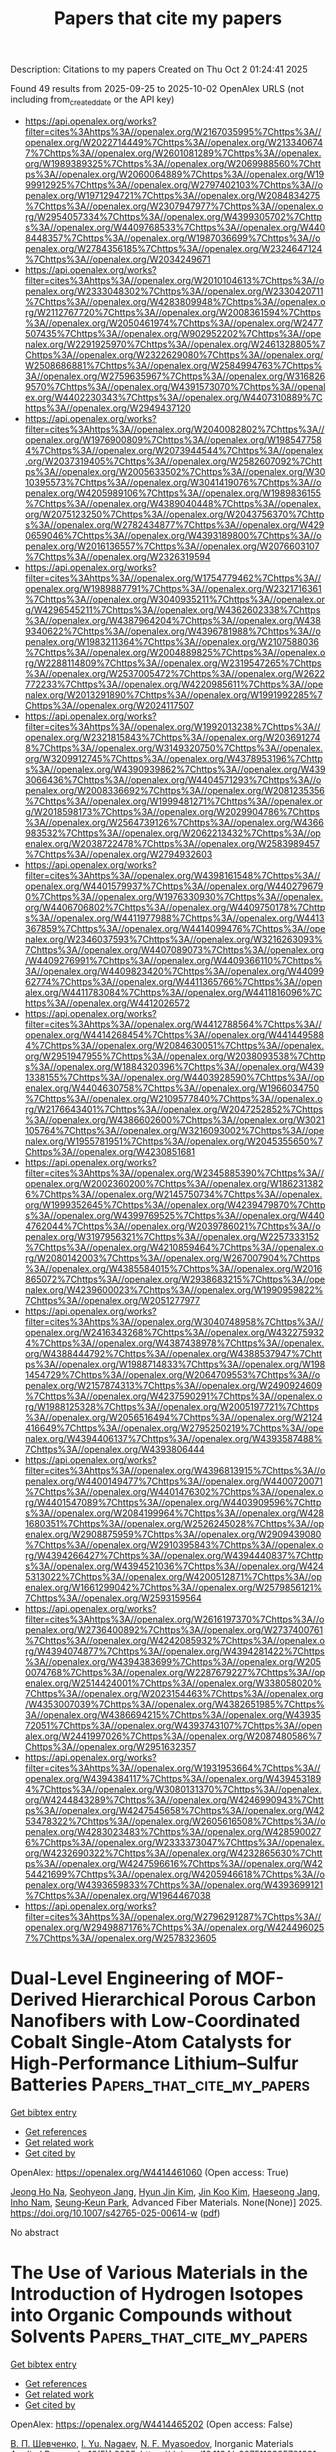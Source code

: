#+TITLE: Papers that cite my papers
Description: Citations to my papers
Created on Thu Oct  2 01:24:41 2025

Found 49 results from 2025-09-25 to 2025-10-02
OpenAlex URLS (not including from_created_date or the API key)
- [[https://api.openalex.org/works?filter=cites%3Ahttps%3A//openalex.org/W2167035995%7Chttps%3A//openalex.org/W2022714449%7Chttps%3A//openalex.org/W2133406747%7Chttps%3A//openalex.org/W2601081289%7Chttps%3A//openalex.org/W1989389325%7Chttps%3A//openalex.org/W2069988560%7Chttps%3A//openalex.org/W2060064889%7Chttps%3A//openalex.org/W1999912925%7Chttps%3A//openalex.org/W2797402103%7Chttps%3A//openalex.org/W1971294721%7Chttps%3A//openalex.org/W2084834275%7Chttps%3A//openalex.org/W2307947977%7Chttps%3A//openalex.org/W2954057334%7Chttps%3A//openalex.org/W4399305702%7Chttps%3A//openalex.org/W4409768533%7Chttps%3A//openalex.org/W4408448357%7Chttps%3A//openalex.org/W1987036699%7Chttps%3A//openalex.org/W2784356185%7Chttps%3A//openalex.org/W2324647124%7Chttps%3A//openalex.org/W2034249671]]
- [[https://api.openalex.org/works?filter=cites%3Ahttps%3A//openalex.org/W2010104613%7Chttps%3A//openalex.org/W2333048302%7Chttps%3A//openalex.org/W2330420711%7Chttps%3A//openalex.org/W4283809948%7Chttps%3A//openalex.org/W2112767720%7Chttps%3A//openalex.org/W2008361594%7Chttps%3A//openalex.org/W2050461974%7Chttps%3A//openalex.org/W2477507435%7Chttps%3A//openalex.org/W902952202%7Chttps%3A//openalex.org/W2291925970%7Chttps%3A//openalex.org/W2461328805%7Chttps%3A//openalex.org/W2322629080%7Chttps%3A//openalex.org/W2508686881%7Chttps%3A//openalex.org/W2584994763%7Chttps%3A//openalex.org/W2759635967%7Chttps%3A//openalex.org/W3168269570%7Chttps%3A//openalex.org/W4391573070%7Chttps%3A//openalex.org/W4402230343%7Chttps%3A//openalex.org/W4407310889%7Chttps%3A//openalex.org/W2949437120]]
- [[https://api.openalex.org/works?filter=cites%3Ahttps%3A//openalex.org/W2040082802%7Chttps%3A//openalex.org/W1976900809%7Chttps%3A//openalex.org/W1985477584%7Chttps%3A//openalex.org/W2073944544%7Chttps%3A//openalex.org/W2037319405%7Chttps%3A//openalex.org/W2582607092%7Chttps%3A//openalex.org/W2005633502%7Chttps%3A//openalex.org/W3010395573%7Chttps%3A//openalex.org/W3041419076%7Chttps%3A//openalex.org/W4205989106%7Chttps%3A//openalex.org/W1989836155%7Chttps%3A//openalex.org/W4389040448%7Chttps%3A//openalex.org/W2075123250%7Chttps%3A//openalex.org/W2043756370%7Chttps%3A//openalex.org/W2782434877%7Chttps%3A//openalex.org/W4290659046%7Chttps%3A//openalex.org/W4393189800%7Chttps%3A//openalex.org/W2016136557%7Chttps%3A//openalex.org/W2076603107%7Chttps%3A//openalex.org/W2326319594]]
- [[https://api.openalex.org/works?filter=cites%3Ahttps%3A//openalex.org/W1754779462%7Chttps%3A//openalex.org/W1989887791%7Chttps%3A//openalex.org/W2321716361%7Chttps%3A//openalex.org/W3040935211%7Chttps%3A//openalex.org/W4296545211%7Chttps%3A//openalex.org/W4362602338%7Chttps%3A//openalex.org/W4387964204%7Chttps%3A//openalex.org/W4389340622%7Chttps%3A//openalex.org/W4396781988%7Chttps%3A//openalex.org/W1983211364%7Chttps%3A//openalex.org/W2107588036%7Chttps%3A//openalex.org/W2004889825%7Chttps%3A//openalex.org/W2288114809%7Chttps%3A//openalex.org/W2319547265%7Chttps%3A//openalex.org/W2537005472%7Chttps%3A//openalex.org/W2622772233%7Chttps%3A//openalex.org/W4220985611%7Chttps%3A//openalex.org/W2013291890%7Chttps%3A//openalex.org/W1991992285%7Chttps%3A//openalex.org/W2024117507]]
- [[https://api.openalex.org/works?filter=cites%3Ahttps%3A//openalex.org/W1992013238%7Chttps%3A//openalex.org/W2321815843%7Chttps%3A//openalex.org/W2036912748%7Chttps%3A//openalex.org/W3149320750%7Chttps%3A//openalex.org/W3209912745%7Chttps%3A//openalex.org/W4378953196%7Chttps%3A//openalex.org/W4390939862%7Chttps%3A//openalex.org/W4393066436%7Chttps%3A//openalex.org/W4404571293%7Chttps%3A//openalex.org/W2008336692%7Chttps%3A//openalex.org/W2081235356%7Chttps%3A//openalex.org/W1999481271%7Chttps%3A//openalex.org/W2018598173%7Chttps%3A//openalex.org/W2029904786%7Chttps%3A//openalex.org/W2564739126%7Chttps%3A//openalex.org/W4366983532%7Chttps%3A//openalex.org/W2062213432%7Chttps%3A//openalex.org/W2038722478%7Chttps%3A//openalex.org/W2583989457%7Chttps%3A//openalex.org/W2794932603]]
- [[https://api.openalex.org/works?filter=cites%3Ahttps%3A//openalex.org/W4398161548%7Chttps%3A//openalex.org/W4401579937%7Chttps%3A//openalex.org/W4402796790%7Chttps%3A//openalex.org/W1976330930%7Chttps%3A//openalex.org/W4406706802%7Chttps%3A//openalex.org/W4409750178%7Chttps%3A//openalex.org/W4411977988%7Chttps%3A//openalex.org/W4413367859%7Chttps%3A//openalex.org/W4414099476%7Chttps%3A//openalex.org/W2346037593%7Chttps%3A//openalex.org/W3216263093%7Chttps%3A//openalex.org/W4407089073%7Chttps%3A//openalex.org/W4409276991%7Chttps%3A//openalex.org/W4409366110%7Chttps%3A//openalex.org/W4409823420%7Chttps%3A//openalex.org/W4409962774%7Chttps%3A//openalex.org/W4411365766%7Chttps%3A//openalex.org/W4411783084%7Chttps%3A//openalex.org/W4411816096%7Chttps%3A//openalex.org/W4412026572]]
- [[https://api.openalex.org/works?filter=cites%3Ahttps%3A//openalex.org/W4412788564%7Chttps%3A//openalex.org/W4414268454%7Chttps%3A//openalex.org/W4414495884%7Chttps%3A//openalex.org/W2084630051%7Chttps%3A//openalex.org/W2951947955%7Chttps%3A//openalex.org/W2038093538%7Chttps%3A//openalex.org/W1884320396%7Chttps%3A//openalex.org/W4391338155%7Chttps%3A//openalex.org/W4403928590%7Chttps%3A//openalex.org/W4404630758%7Chttps%3A//openalex.org/W1966034750%7Chttps%3A//openalex.org/W2109577840%7Chttps%3A//openalex.org/W2176643401%7Chttps%3A//openalex.org/W2047252852%7Chttps%3A//openalex.org/W4386602600%7Chttps%3A//openalex.org/W3021105764%7Chttps%3A//openalex.org/W3216093002%7Chttps%3A//openalex.org/W1955781951%7Chttps%3A//openalex.org/W2045355650%7Chttps%3A//openalex.org/W4230851681]]
- [[https://api.openalex.org/works?filter=cites%3Ahttps%3A//openalex.org/W2345885390%7Chttps%3A//openalex.org/W2002360200%7Chttps%3A//openalex.org/W1862313826%7Chttps%3A//openalex.org/W2145750734%7Chttps%3A//openalex.org/W1999352645%7Chttps%3A//openalex.org/W4239479870%7Chttps%3A//openalex.org/W4399769525%7Chttps%3A//openalex.org/W4404762044%7Chttps%3A//openalex.org/W2039786021%7Chttps%3A//openalex.org/W3197956321%7Chttps%3A//openalex.org/W2257333152%7Chttps%3A//openalex.org/W4210859464%7Chttps%3A//openalex.org/W2080142003%7Chttps%3A//openalex.org/W267007904%7Chttps%3A//openalex.org/W4385584015%7Chttps%3A//openalex.org/W2016865072%7Chttps%3A//openalex.org/W2938683215%7Chttps%3A//openalex.org/W4239600023%7Chttps%3A//openalex.org/W1990959822%7Chttps%3A//openalex.org/W2051277977]]
- [[https://api.openalex.org/works?filter=cites%3Ahttps%3A//openalex.org/W3040748958%7Chttps%3A//openalex.org/W2416343268%7Chttps%3A//openalex.org/W4322759324%7Chttps%3A//openalex.org/W4387438978%7Chttps%3A//openalex.org/W4388444792%7Chttps%3A//openalex.org/W4388537947%7Chttps%3A//openalex.org/W1988714833%7Chttps%3A//openalex.org/W1981454729%7Chttps%3A//openalex.org/W2064709553%7Chttps%3A//openalex.org/W2157874313%7Chttps%3A//openalex.org/W2490924609%7Chttps%3A//openalex.org/W4237590291%7Chttps%3A//openalex.org/W1988125328%7Chttps%3A//openalex.org/W2005197721%7Chttps%3A//openalex.org/W2056516494%7Chttps%3A//openalex.org/W2124416649%7Chttps%3A//openalex.org/W2795250219%7Chttps%3A//openalex.org/W4394406137%7Chttps%3A//openalex.org/W4393587488%7Chttps%3A//openalex.org/W4393806444]]
- [[https://api.openalex.org/works?filter=cites%3Ahttps%3A//openalex.org/W4396813915%7Chttps%3A//openalex.org/W4400149477%7Chttps%3A//openalex.org/W4400720071%7Chttps%3A//openalex.org/W4401476302%7Chttps%3A//openalex.org/W4401547089%7Chttps%3A//openalex.org/W4403909596%7Chttps%3A//openalex.org/W2084199964%7Chttps%3A//openalex.org/W4281680351%7Chttps%3A//openalex.org/W2526245028%7Chttps%3A//openalex.org/W2908875959%7Chttps%3A//openalex.org/W2909439080%7Chttps%3A//openalex.org/W2910395843%7Chttps%3A//openalex.org/W4394266427%7Chttps%3A//openalex.org/W4394440837%7Chttps%3A//openalex.org/W4394521036%7Chttps%3A//openalex.org/W4245313022%7Chttps%3A//openalex.org/W4200512871%7Chttps%3A//openalex.org/W1661299042%7Chttps%3A//openalex.org/W2579856121%7Chttps%3A//openalex.org/W2593159564]]
- [[https://api.openalex.org/works?filter=cites%3Ahttps%3A//openalex.org/W2616197370%7Chttps%3A//openalex.org/W2736400892%7Chttps%3A//openalex.org/W2737400761%7Chttps%3A//openalex.org/W4242085932%7Chttps%3A//openalex.org/W4394074877%7Chttps%3A//openalex.org/W4394281422%7Chttps%3A//openalex.org/W4394383699%7Chttps%3A//openalex.org/W2050074768%7Chttps%3A//openalex.org/W2287679227%7Chttps%3A//openalex.org/W2514424001%7Chttps%3A//openalex.org/W338058020%7Chttps%3A//openalex.org/W2023154463%7Chttps%3A//openalex.org/W4353007039%7Chttps%3A//openalex.org/W4382651985%7Chttps%3A//openalex.org/W4386694215%7Chttps%3A//openalex.org/W4393572051%7Chttps%3A//openalex.org/W4393743107%7Chttps%3A//openalex.org/W2441997026%7Chttps%3A//openalex.org/W2087480586%7Chttps%3A//openalex.org/W2951632357]]
- [[https://api.openalex.org/works?filter=cites%3Ahttps%3A//openalex.org/W1931953664%7Chttps%3A//openalex.org/W4394384117%7Chttps%3A//openalex.org/W4394531894%7Chttps%3A//openalex.org/W3080131370%7Chttps%3A//openalex.org/W4244843289%7Chttps%3A//openalex.org/W4246990943%7Chttps%3A//openalex.org/W4247545658%7Chttps%3A//openalex.org/W4253478322%7Chttps%3A//openalex.org/W2605616508%7Chttps%3A//openalex.org/W4283023483%7Chttps%3A//openalex.org/W4285900276%7Chttps%3A//openalex.org/W2333373047%7Chttps%3A//openalex.org/W4232690322%7Chttps%3A//openalex.org/W4232865630%7Chttps%3A//openalex.org/W4247596616%7Chttps%3A//openalex.org/W4254421699%7Chttps%3A//openalex.org/W4205946618%7Chttps%3A//openalex.org/W4393659833%7Chttps%3A//openalex.org/W4393699121%7Chttps%3A//openalex.org/W1964467038]]
- [[https://api.openalex.org/works?filter=cites%3Ahttps%3A//openalex.org/W2796291287%7Chttps%3A//openalex.org/W2949887176%7Chttps%3A//openalex.org/W4244960257%7Chttps%3A//openalex.org/W2578323605]]

* Dual-Level Engineering of MOF-Derived Hierarchical Porous Carbon Nanofibers with Low-Coordinated Cobalt Single-Atom Catalysts for High-Performance Lithium–Sulfur Batteries  :Papers_that_cite_my_papers:
:PROPERTIES:
:UUID: https://openalex.org/W4414461060
:TOPICS: Advanced Battery Materials and Technologies, Advancements in Battery Materials, Supercapacitor Materials and Fabrication
:PUBLICATION_DATE: 2025-09-24
:END:    
    
[[elisp:(doi-add-bibtex-entry "https://doi.org/10.1007/s42765-025-00614-w")][Get bibtex entry]] 

- [[elisp:(progn (xref--push-markers (current-buffer) (point)) (oa--referenced-works "https://openalex.org/W4414461060"))][Get references]]
- [[elisp:(progn (xref--push-markers (current-buffer) (point)) (oa--related-works "https://openalex.org/W4414461060"))][Get related work]]
- [[elisp:(progn (xref--push-markers (current-buffer) (point)) (oa--cited-by-works "https://openalex.org/W4414461060"))][Get cited by]]

OpenAlex: https://openalex.org/W4414461060 (Open access: True)
    
[[https://openalex.org/A5010467661][Jeong Ho Na]], [[https://openalex.org/A5084721017][Seohyeon Jang]], [[https://openalex.org/A5100322441][Hyun Jin Kim]], [[https://openalex.org/A5039455904][Jin Koo Kim]], [[https://openalex.org/A5008892245][Haeseong Jang]], [[https://openalex.org/A5089956755][Inho Nam]], [[https://openalex.org/A5100662116][Seung‐Keun Park]], Advanced Fiber Materials. None(None)] 2025. https://doi.org/10.1007/s42765-025-00614-w  ([[https://link.springer.com/content/pdf/10.1007/s42765-025-00614-w.pdf][pdf]])
     
No abstract    

    

* The Use of Various Materials in the Introduction of Hydrogen Isotopes into Organic Compounds without Solvents  :Papers_that_cite_my_papers:
:PROPERTIES:
:UUID: https://openalex.org/W4414465202
:TOPICS: Chemical Reactions and Isotopes, Inorganic Fluorides and Related Compounds, Nuclear Physics and Applications
:PUBLICATION_DATE: 2025-09-24
:END:    
    
[[elisp:(doi-add-bibtex-entry "https://doi.org/10.1134/s2075113325701291")][Get bibtex entry]] 

- [[elisp:(progn (xref--push-markers (current-buffer) (point)) (oa--referenced-works "https://openalex.org/W4414465202"))][Get references]]
- [[elisp:(progn (xref--push-markers (current-buffer) (point)) (oa--related-works "https://openalex.org/W4414465202"))][Get related work]]
- [[elisp:(progn (xref--push-markers (current-buffer) (point)) (oa--cited-by-works "https://openalex.org/W4414465202"))][Get cited by]]

OpenAlex: https://openalex.org/W4414465202 (Open access: False)
    
[[https://openalex.org/A5109950930][В. П. Шевченко]], [[https://openalex.org/A5051009438][I. Yu. Nagaev]], [[https://openalex.org/A5110659133][N. F. Myasoedov]], Inorganic Materials Applied Research. 16(5)] 2025. https://doi.org/10.1134/s2075113325701291 
     
No abstract    

    

* Acceleration of crystal structure relaxation with deep reinforcement learning  :Papers_that_cite_my_papers:
:PROPERTIES:
:UUID: https://openalex.org/W4414466390
:TOPICS: Machine Learning in Materials Science, Nuclear Materials and Properties, Hydrogen embrittlement and corrosion behaviors in metals
:PUBLICATION_DATE: 2025-09-24
:END:    
    
[[elisp:(doi-add-bibtex-entry "https://doi.org/10.1038/s41524-025-01731-1")][Get bibtex entry]] 

- [[elisp:(progn (xref--push-markers (current-buffer) (point)) (oa--referenced-works "https://openalex.org/W4414466390"))][Get references]]
- [[elisp:(progn (xref--push-markers (current-buffer) (point)) (oa--related-works "https://openalex.org/W4414466390"))][Get related work]]
- [[elisp:(progn (xref--push-markers (current-buffer) (point)) (oa--cited-by-works "https://openalex.org/W4414466390"))][Get cited by]]

OpenAlex: https://openalex.org/W4414466390 (Open access: True)
    
[[https://openalex.org/A5119716066][Elena Trukhan]], [[https://openalex.org/A5024385477][Efim Mazhnik]], [[https://openalex.org/A5027557042][Artem R. Oganov]], npj Computational Materials. 11(1)] 2025. https://doi.org/10.1038/s41524-025-01731-1 
     
No abstract    

    

* Single-Atom Cobalt-Doped 2D Graphene: Electronic Design for Multifunctional Applications in Environmental Remediation and Energy Storage  :Papers_that_cite_my_papers:
:PROPERTIES:
:UUID: https://openalex.org/W4414472390
:TOPICS: Advancements in Battery Materials, Advanced Battery Materials and Technologies, Graphene research and applications
:PUBLICATION_DATE: 2025-09-24
:END:    
    
[[elisp:(doi-add-bibtex-entry "https://doi.org/10.3390/inorganics13100312")][Get bibtex entry]] 

- [[elisp:(progn (xref--push-markers (current-buffer) (point)) (oa--referenced-works "https://openalex.org/W4414472390"))][Get references]]
- [[elisp:(progn (xref--push-markers (current-buffer) (point)) (oa--related-works "https://openalex.org/W4414472390"))][Get related work]]
- [[elisp:(progn (xref--push-markers (current-buffer) (point)) (oa--cited-by-works "https://openalex.org/W4414472390"))][Get cited by]]

OpenAlex: https://openalex.org/W4414472390 (Open access: True)
    
[[https://openalex.org/A5072790063][Zhongkai Huang]], [[https://openalex.org/A5110473416][Yue Zhang]], [[https://openalex.org/A5101604159][Chunjiang Li]], [[https://openalex.org/A5064584686][Liang Deng]], [[https://openalex.org/A5100761747][Bo Song]], [[https://openalex.org/A5063497196][Maolin Bo]], [[https://openalex.org/A5100635501][Chuang Yao]], [[https://openalex.org/A5046644991][Haolin Lu]], [[https://openalex.org/A5061910823][Guankui Long]], Inorganics. 13(10)] 2025. https://doi.org/10.3390/inorganics13100312  ([[https://www.mdpi.com/2304-6740/13/10/312/pdf?version=1758718590][pdf]])
     
Through atomic-scale characterization of a single cobalt atom anchored in a pyridinic N3 vacancy of graphene (Co-N3-gra), this study computationally explores three interconnected functionalities mediated by cobalt’s electronic configuration. Quantum-confined molecular prototypes extend prior bulk models, achieving a competitive catalytic activity for CO oxidation via Langmuir–Hinshelwood pathways with a 0.85 eV barrier. These molecular prototypes’ discrete energy states facilitate single-electron transistor operation, enabling sensitive detection of NO, NO2, SO2, and CO2 through adsorption-induced conductance modulation. When applied to lithium–sulfur batteries using periodic Co-N3-gra, cobalt sites enhance polysulfide conversion kinetics and suppress the shuttle effect, with the Li2S2→Li2S step identified as the rate-limiting process. Density functional simulations provide atomic-scale physicochemical characterization of Co-N3-gra, revealing how defect engineering in 2D materials modulates electronic structures for multifunctional applications.    

    

* Dual-Site Cobalt-Doped RuO2/TiO2 Electrocatalyst Enables Stable and Cost-Efficient Acidic Oxygen Evolution for PEM Water Electrolysis  :Papers_that_cite_my_papers:
:PROPERTIES:
:UUID: https://openalex.org/W4414473639
:TOPICS: Electrocatalysts for Energy Conversion, Advanced battery technologies research, Fuel Cells and Related Materials
:PUBLICATION_DATE: 2025-09-24
:END:    
    
[[elisp:(doi-add-bibtex-entry "https://doi.org/10.1021/jacs.5c14137")][Get bibtex entry]] 

- [[elisp:(progn (xref--push-markers (current-buffer) (point)) (oa--referenced-works "https://openalex.org/W4414473639"))][Get references]]
- [[elisp:(progn (xref--push-markers (current-buffer) (point)) (oa--related-works "https://openalex.org/W4414473639"))][Get related work]]
- [[elisp:(progn (xref--push-markers (current-buffer) (point)) (oa--cited-by-works "https://openalex.org/W4414473639"))][Get cited by]]

OpenAlex: https://openalex.org/W4414473639 (Open access: False)
    
[[https://openalex.org/A5100676081][Jing Liang]], [[https://openalex.org/A5080620053][Yuanyuan Zhao]], [[https://openalex.org/A5041026723][Chenyu Yang]], [[https://openalex.org/A5074292937][Shu Zhu]], [[https://openalex.org/A5100456523][Liang Wang]], [[https://openalex.org/A5025567094][Ke Xu]], [[https://openalex.org/A5062987334][Xueliang Mu]], [[https://openalex.org/A5029446249][Yong Han]], [[https://openalex.org/A5100635835][Zhi Liu]], [[https://openalex.org/A5082138899][Zhiwei Zhao]], [[https://openalex.org/A5100431810][Wei Liu]], [[https://openalex.org/A5100325817][Fei Li]], [[https://openalex.org/A5034722101][Zhangquan Peng]], [[https://openalex.org/A5077256370][Edmund C. M. Tse]], [[https://openalex.org/A5100414758][Qinghua Liu]], [[https://openalex.org/A5102842470][Junfeng Gao]], [[https://openalex.org/A5100404186][Qing Li]], [[https://openalex.org/A5100462032][Jianfeng Li]], [[https://openalex.org/A5046493050][Jinxuan Liu]], Journal of the American Chemical Society. None(None)] 2025. https://doi.org/10.1021/jacs.5c14137 
     
Developing efficient, cost-effective, and durable electrocatalysts for proton exchange membrane water electrolysis (PEMWE) remains a significant challenge, requiring the stabilization and enhancement of catalyst activity under harsh conditions. Here, we present cobalt-doped ruthenium dioxide (Co0.3Ru0.7O2) on TiO2 as an electrocatalyst toward an acidic oxygen evolution reaction. The Co0.3Ru0.7O2–TiO2 achieves an impressive overpotential of 322 mV at 1 A cm–2 and demonstrates stable operation for over 1000 h at 500 mA cm–2 in a PEMWE device. Comprehensive experimental and theoretical calculation results demonstrate that the doping of Co atoms into the rutile RuO2 lattice optimizes the geometric configuration. Moreover, the lattice-matched interface between Co0.3Ru0.7O2 and TiO2 promotes interfacial electron redistribution and stabilizes active centers under oxidative conditions. This facilitates a dual-site fully parallel oxidation (DFO) pathway in which intermediates are synchronously adsorbed and desorbed at Ru and Co sites, enabling direct O–O coupling. This work highlights the synergistic effect of the Ru–Co dual sites and TiO2 support in establishing a stable, self-regulating electronic environment that drives efficient intermediate transformation via the DFO mechanism.    

    

* Assessing the Role of Composition and Size Effects in the Hydrogen Evolution Reaction on NimPdn–m Clusters (n = 13 and 27)  :Papers_that_cite_my_papers:
:PROPERTIES:
:UUID: https://openalex.org/W4414474004
:TOPICS: Electrocatalysts for Energy Conversion, Machine Learning in Materials Science, Catalytic Processes in Materials Science
:PUBLICATION_DATE: 2025-09-24
:END:    
    
[[elisp:(doi-add-bibtex-entry "https://doi.org/10.1021/acsomega.5c05544")][Get bibtex entry]] 

- [[elisp:(progn (xref--push-markers (current-buffer) (point)) (oa--referenced-works "https://openalex.org/W4414474004"))][Get references]]
- [[elisp:(progn (xref--push-markers (current-buffer) (point)) (oa--related-works "https://openalex.org/W4414474004"))][Get related work]]
- [[elisp:(progn (xref--push-markers (current-buffer) (point)) (oa--cited-by-works "https://openalex.org/W4414474004"))][Get cited by]]

OpenAlex: https://openalex.org/W4414474004 (Open access: True)
    
[[https://openalex.org/A5085525202][Tiago Marcolino de Souza]], [[https://openalex.org/A5036127462][Henrique A. B. Fonseca]], [[https://openalex.org/A5077065362][Juarez L. F. Da Silva]], [[https://openalex.org/A5061185825][Breno R. L. Galvão]], ACS Omega. None(None)] 2025. https://doi.org/10.1021/acsomega.5c05544  ([[https://pubs.acs.org/doi/pdf/10.1021/acsomega.5c05544?ref=article_openPDF][pdf]])
     
The low-cost generation of green hydrogen (H2) via water electrolysis depends on advances in catalysts for the hydrogen evolution reaction (HER). Although palladium and nickel nanoparticles have demonstrated potential catalytic performance, the exact interplay between particle size and composition in their binary forms remains an unresolved issue. Here, we explore NimPdn–m nanoclusters consisting of 13 and 27 atoms to improve our atomistic understanding of the fundamental mechanisms of HER at a nanoscale regime. We used the putative global minimum structure of the bare clusters and employed data mining techniques to generate and select preferential hydrogen adsorption structures. The electronic and geometrical properties are predicted using a cost-effective calculation protocol, based on density functional theory calculations with the PBE functional including van der Waals corrections. The computational hydrogen electrode (CHE) model was employed to calculate Gibbs free energies. We found that atomic H adsorbs on bridge and hollow sites in the 13-atom clusters and only on hollow sites in the 27-atom clusters. The effects of size and composition on the adsorption energies are also calculated, and their relation to the bulk values is presented. Our results on the Gibbs free energy for the HER reaction suggest that, at the subnanometer scale, the most promising catalysts are obtained when earth-abundant nickel clusters are doped with a small percentage of palladium, which has potential application for cost reduction. For instance, Ni10Pd3 shows a ΔG of −0.35 eV, while Ni13 and Pd13 unary counterparts present −0.51 and −0.47 eV, respectively. An analysis of electron density reveals that within these NimPdn–m nanoclusters, a substantial charge transfer from the cluster to the hydrogen atom is correlated with lower values of ΔG. This observation implies that charge transfer is a significant factor in the HER.    

    

* Theoretical study of ligand field modulation in TM@N2C2 single-atom catalysts for boosting electrocatalytic nitrogen reduction activity and selectivity  :Papers_that_cite_my_papers:
:PROPERTIES:
:UUID: https://openalex.org/W4414474966
:TOPICS: Ammonia Synthesis and Nitrogen Reduction, Catalytic Processes in Materials Science, Electrocatalysts for Energy Conversion
:PUBLICATION_DATE: 2025-09-24
:END:    
    
[[elisp:(doi-add-bibtex-entry "https://doi.org/10.1016/j.fuel.2025.136929")][Get bibtex entry]] 

- [[elisp:(progn (xref--push-markers (current-buffer) (point)) (oa--referenced-works "https://openalex.org/W4414474966"))][Get references]]
- [[elisp:(progn (xref--push-markers (current-buffer) (point)) (oa--related-works "https://openalex.org/W4414474966"))][Get related work]]
- [[elisp:(progn (xref--push-markers (current-buffer) (point)) (oa--cited-by-works "https://openalex.org/W4414474966"))][Get cited by]]

OpenAlex: https://openalex.org/W4414474966 (Open access: False)
    
[[https://openalex.org/A5031799004][Siwen Kuai]], [[https://openalex.org/A5013853310][Jing‐yao Liu]], Fuel. 406(None)] 2025. https://doi.org/10.1016/j.fuel.2025.136929 
     
No abstract    

    

* Chromium Cation‐Induced Self‐Reconstruction of a Stable and High Performance Boride‐derived Electrocatalyst for Oxygen Evolution Reaction  :Papers_that_cite_my_papers:
:PROPERTIES:
:UUID: https://openalex.org/W4414476352
:TOPICS: Electrocatalysts for Energy Conversion, Advanced battery technologies research, Fuel Cells and Related Materials
:PUBLICATION_DATE: 2025-09-24
:END:    
    
[[elisp:(doi-add-bibtex-entry "https://doi.org/10.1002/smll.202507475")][Get bibtex entry]] 

- [[elisp:(progn (xref--push-markers (current-buffer) (point)) (oa--referenced-works "https://openalex.org/W4414476352"))][Get references]]
- [[elisp:(progn (xref--push-markers (current-buffer) (point)) (oa--related-works "https://openalex.org/W4414476352"))][Get related work]]
- [[elisp:(progn (xref--push-markers (current-buffer) (point)) (oa--cited-by-works "https://openalex.org/W4414476352"))][Get cited by]]

OpenAlex: https://openalex.org/W4414476352 (Open access: True)
    
[[https://openalex.org/A5017415112][Charles Otieno Ogolla]], [[https://openalex.org/A5111698161][M. Kasper]], [[https://openalex.org/A5074384160][Muhammed Fasil Puthiyaparambath]], [[https://openalex.org/A5027397920][Nastaran Farahbakhsh]], [[https://openalex.org/A5028088995][Ranjit Thapa]], [[https://openalex.org/A5106743819][T. Maiyalagan]], [[https://openalex.org/A5039815037][Manuela S. Killian]], [[https://openalex.org/A5014814956][Benjamin Butz]], [[https://openalex.org/A5116440106][Jean Marie Vianney Nsanzimana]], Small. None(None)] 2025. https://doi.org/10.1002/smll.202507475  ([[https://onlinelibrary.wiley.com/doi/pdfdirect/10.1002/smll.202507475][pdf]])
     
Abstract The rational design of efficient electrocatalysts for the oxygen evolution reaction (OER), holds the key to advancing the overall electrolytic water splitting performance. Here, a scalable one‐pot synthesis of a stable chromium─iron nickel boride (Cr─FeNiB) electrocatalyst is reported for OER in which nickel‐boron sites are micro‐environmentally modified through interactions with iron and chromium. Comprehensive, correlative electrochemical, structural, and chemical analyses reveal the formation of amorphous‐crystalline core‐shell structures that transform into nanosheets upon activation with enhanced water oxidation catalytic activity. The enhanced catalytic performance is attributed to the chromium‐induced chemical self‐reconstruction of the catalyst, which facilitates favorable OER kinetics, increased turnover frequency, and a synergistic effect between metal and boron constituents. Density Functional Theory (DFT) calculation showed that chromium incorporation effectively shifts the d ‐band centers ( ɛ d ) closer to the Fermi level and narrows the metal‐d/boron‐p band center gap (Δ ɛ d‐p ) (Ni 2 B 1.10 eV → FeNiB 0.71 eV → Cr─FeNiB 0.55 eV) ultimately enhancing OER activity. Accordingly, the Δ ɛ d‐p is established as a key electronic descriptor for predicting and optimizing OER performance. These findings pave the way for a better understanding of metal boride‐derived electrocatalysts and also contribute to the development of efficient, stable, earth‐abundant, non‐noble metal catalysts for water oxidation.    

    

* Sc/Mg Co‐Doping in Na3Zr2Si2PO12 Solid‐State Electrolytes Enables Outstanding Performance of Sodium Metal Batteries  :Papers_that_cite_my_papers:
:PROPERTIES:
:UUID: https://openalex.org/W4414478817
:TOPICS: Advanced Battery Materials and Technologies, Advancements in Battery Materials, Chemical Synthesis and Characterization
:PUBLICATION_DATE: 2025-09-24
:END:    
    
[[elisp:(doi-add-bibtex-entry "https://doi.org/10.1002/advs.202515463")][Get bibtex entry]] 

- [[elisp:(progn (xref--push-markers (current-buffer) (point)) (oa--referenced-works "https://openalex.org/W4414478817"))][Get references]]
- [[elisp:(progn (xref--push-markers (current-buffer) (point)) (oa--related-works "https://openalex.org/W4414478817"))][Get related work]]
- [[elisp:(progn (xref--push-markers (current-buffer) (point)) (oa--cited-by-works "https://openalex.org/W4414478817"))][Get cited by]]

OpenAlex: https://openalex.org/W4414478817 (Open access: True)
    
[[https://openalex.org/A5100327961][Xin Wang]], [[https://openalex.org/A5115597510][Jiayang Li]], [[https://openalex.org/A5038494475][Zewei Hu]], [[https://openalex.org/A5031240146][Xinghan Li]], [[https://openalex.org/A5101831987][Liyang Liu]], [[https://openalex.org/A5110499883][Jiazhao Wang]], [[https://openalex.org/A5100426073][Jung Ho Kim]], [[https://openalex.org/A5100447962][Weijie Li]], [[https://openalex.org/A5079731588][Wei Kong Pang]], [[https://openalex.org/A5042673824][Bernt Johannessen]], Advanced Science. None(None)] 2025. https://doi.org/10.1002/advs.202515463  ([[https://onlinelibrary.wiley.com/doi/pdfdirect/10.1002/advs.202515463][pdf]])
     
Abstract All solid‐state sodium metal batteries offer a transformative opportunity for more sustainable energy storage, with the potential to significantly improve both energy density and safety compared to conventional sodium‐ion batteries. However, their practical application is hindered by challenges such as dendrite formation and limited ion conductivity. In this study, a novel strategy is proposed in which Sc 3+ and Mg 2+ dopants are directly introduced into the Na 3 Zr 2 Si 2 PO 12 solid‐state electrolyte (NZSP SSE) to optimize composition and regulate interfacial chemistry. The resulting co‐doped electrolyte, Na 3.7 Zr 1.45 Sc 0.4 Mg 0.15 Si 2 PO 12 (NSZSP‐0.15Mg), exhibits a significantly enhanced ionic conductivity of 1.3 mS cm −1 at room temperature and improved interfacial compatibility. Moreover, symmetric Na//NSZSP‐0.15Mg//Na cells demonstrate stable Na stripping/plating for over 400 h (0.5 mA cm −2 , 0.5 mAh cm −2 ), attributed to the formation of a dynamically stable ScPO 4 /Mg 3 (PO 4 ) 2 ‐rich interphase layer at the Na metal/SSE interface. Furthermore, Na//NSZSP‐0.15Mg//Na 3 V 2 (PO 4 ) 3 full cell batteries exhibit excellent rate capability and long‐term cycling stability, maintaining 75 mAh g −1 over 3000 cycles at 2 C at room temperature. This work presents a robust approach for enabling practical solid‐state sodium metal batteries with high conductivity, enhanced interfacial stability, high energy density, and long‐term cyclability, advancing the development of next‐generation SSEs for high‐performance sodium metal batteries.    

    

* High-sensitive electrochemical oxygen gas sensor with zero power consumption based on Pt/CMK-3-COOH modified ionic liquid as composite electrolyte  :Papers_that_cite_my_papers:
:PROPERTIES:
:UUID: https://openalex.org/W4414481357
:TOPICS: Gas Sensing Nanomaterials and Sensors, Analytical Chemistry and Sensors, Conducting polymers and applications
:PUBLICATION_DATE: 2025-09-01
:END:    
    
[[elisp:(doi-add-bibtex-entry "https://doi.org/10.1016/j.snb.2025.138828")][Get bibtex entry]] 

- [[elisp:(progn (xref--push-markers (current-buffer) (point)) (oa--referenced-works "https://openalex.org/W4414481357"))][Get references]]
- [[elisp:(progn (xref--push-markers (current-buffer) (point)) (oa--related-works "https://openalex.org/W4414481357"))][Get related work]]
- [[elisp:(progn (xref--push-markers (current-buffer) (point)) (oa--cited-by-works "https://openalex.org/W4414481357"))][Get cited by]]

OpenAlex: https://openalex.org/W4414481357 (Open access: False)
    
[[https://openalex.org/A5005755676][Xingxing Yu]], [[https://openalex.org/A5058580441][Faxun Wang]], [[https://openalex.org/A5026730345][Huakang Zong]], [[https://openalex.org/A5079740562][Yufei Gan]], [[https://openalex.org/A5073428812][Guotao Duan]], [[https://openalex.org/A5101469124][Yuanyuan Luo]], Sensors and Actuators B Chemical. None(None)] 2025. https://doi.org/10.1016/j.snb.2025.138828 
     
No abstract    

    

* Reaction Mechanism for Hydrogen Production via Methane Pyrolysis on a Dynamic Liquid Ga–Fe–Ni Catalyst  :Papers_that_cite_my_papers:
:PROPERTIES:
:UUID: https://openalex.org/W4414487979
:TOPICS: Catalysts for Methane Reforming, Electrocatalysts for Energy Conversion, Catalysis and Oxidation Reactions
:PUBLICATION_DATE: 2025-09-24
:END:    
    
[[elisp:(doi-add-bibtex-entry "https://doi.org/10.1002/cctc.202501044")][Get bibtex entry]] 

- [[elisp:(progn (xref--push-markers (current-buffer) (point)) (oa--referenced-works "https://openalex.org/W4414487979"))][Get references]]
- [[elisp:(progn (xref--push-markers (current-buffer) (point)) (oa--related-works "https://openalex.org/W4414487979"))][Get related work]]
- [[elisp:(progn (xref--push-markers (current-buffer) (point)) (oa--cited-by-works "https://openalex.org/W4414487979"))][Get cited by]]

OpenAlex: https://openalex.org/W4414487979 (Open access: False)
    
[[https://openalex.org/A5042211537][Mohammad Zafari]], [[https://openalex.org/A5088882718][Babu Ram]], [[https://openalex.org/A5081232540][Rohit Anand]], [[https://openalex.org/A5079650205][Yong Chul Kim]], [[https://openalex.org/A5057681381][Geunsik Lee]], ChemCatChem. None(None)] 2025. https://doi.org/10.1002/cctc.202501044 
     
Abstract Dynamic liquid metal alloys have been promising for catalytic green hydrogen (H 2 ) production through methane pyrolysis. Owing to their atomic mobility, liquid metal catalysts have a fluidic atomic structure in which obtaining reaction energies and kinetic barriers hinges on reliable geometrical descriptions of atomic arrangements. Here, the catalytic reaction mechanism for methane pyrolysis on the surface of molten Ga–Fe–Ni as the catalyst is investigated, using an approach based on fully dynamic sampling of ab initio molecular dynamic trajectories. The results reveal that the adsorption energy for the first C─H bond breaking in methane is notably enhanced from 2.2 eV on liquid Ga to 1.2 eV on molten Ga–Fe–Ni. The mobility of dissolved Fe and Ni atoms plays a critical role for activation of Ga atoms on the alloy surface, facilitating charge transferring from solvent atoms (electron donor) to solute atoms (electron acceptor), thereby modulating electronic structure. The dissociated hydrogen atoms, with a low kinetic barrier of approximately 0.6 eV computed via the blue moon ensemble method, can easily bond together, desorbing as H 2 molecules from the surface. Our findings highlight that mobile dissolved species in liquid metal matrix can bestow unique catalytic activity to solvent atoms by modifying electronic structure.    

    

* Design Principles in Engineering of Multigrain Nanocatalysts via Multiscale Electronic Structure Characterization  :Papers_that_cite_my_papers:
:PROPERTIES:
:UUID: https://openalex.org/W4414489235
:TOPICS: Electrocatalysts for Energy Conversion, Advancements in Battery Materials, Machine Learning in Materials Science
:PUBLICATION_DATE: 2025-09-25
:END:    
    
[[elisp:(doi-add-bibtex-entry "https://doi.org/10.1021/acs.chemmater.5c01154")][Get bibtex entry]] 

- [[elisp:(progn (xref--push-markers (current-buffer) (point)) (oa--referenced-works "https://openalex.org/W4414489235"))][Get references]]
- [[elisp:(progn (xref--push-markers (current-buffer) (point)) (oa--related-works "https://openalex.org/W4414489235"))][Get related work]]
- [[elisp:(progn (xref--push-markers (current-buffer) (point)) (oa--cited-by-works "https://openalex.org/W4414489235"))][Get cited by]]

OpenAlex: https://openalex.org/W4414489235 (Open access: False)
    
[[https://openalex.org/A5024862919][Min Gee Cho]], [[https://openalex.org/A5006948939][Colin Ophus]], [[https://openalex.org/A5100766456][Jung-Hoon Lee]], [[https://openalex.org/A5102742980][Inchul Park]], [[https://openalex.org/A5055851063][Dong Young Chung]], [[https://openalex.org/A5100720528][Jeong Hyun Kim]], [[https://openalex.org/A5100368589][Jaehyun Kim]], [[https://openalex.org/A5084410026][Yung‐Eun Sung]], [[https://openalex.org/A5073090248][Kisuk Kang]], [[https://openalex.org/A5012826031][Mary Scott]], [[https://openalex.org/A5009848674][A. Paul Alivisatos]], [[https://openalex.org/A5025901845][Taeghwan Hyeon]], [[https://openalex.org/A5069392874][Myoung Hwan Oh]], Chemistry of Materials. None(None)] 2025. https://doi.org/10.1021/acs.chemmater.5c01154 
     
Engineering grain boundary (GB) strain provides a promising pathway to tune the catalytic properties of nanocrystals. However, structural heterogeneity from random grain orientation and geometry has limited clear structure–property correlations. Here, we utilize a multigrain Co3O4/Mn3O4 core/shell nanocrystal platform as a model system to systematically investigate how geometric misfit strain at GBs serves as catalytically active sites for the oxygen reduction reaction. Through precise subnanometer-level control over grain morphology and by integrating multiscale electronic structure characterization, we identify the electronic structural signature of GB defects and establish a direct correlation between localized strain fields and modified electronic states. Strain modulation at GBs alters the eg orbital energy levels, with elongation along the z-axis combined with shear strain stabilizing the eg states, in contrast to the destabilization observed under pure shear strain. This stabilization mechanism enhances the electrocatalytic activity and selectivity of strained GBs compared with strain-relaxed grain surfaces. Furthermore, we reveal that GBs exhibit a radial strain gradient, producing a spatial energy shift that further modulates local electronic structures, as resolved through the classification of electron energy loss spectroscopy data. Together, these findings demonstrate that geometric misfit strain enables precise tuning of grain geometry and the resulting electronic structures, offering a robust strategy for engineering next-generation nanocatalysts.    

    

* Are Hemilabile Metal–Organic Frameworks Overlooked as Promising Water-Stable Adsorbents? Elucidating Their Physical and Hydrolytic Properties Using Machine-Learned Potentials  :Papers_that_cite_my_papers:
:PROPERTIES:
:UUID: https://openalex.org/W4414495489
:TOPICS: Metal-Organic Frameworks: Synthesis and Applications, Enhanced Oil Recovery Techniques, Machine Learning in Materials Science
:PUBLICATION_DATE: 2025-09-25
:END:    
    
[[elisp:(doi-add-bibtex-entry "https://doi.org/10.1021/jacs.5c07377")][Get bibtex entry]] 

- [[elisp:(progn (xref--push-markers (current-buffer) (point)) (oa--referenced-works "https://openalex.org/W4414495489"))][Get references]]
- [[elisp:(progn (xref--push-markers (current-buffer) (point)) (oa--related-works "https://openalex.org/W4414495489"))][Get related work]]
- [[elisp:(progn (xref--push-markers (current-buffer) (point)) (oa--cited-by-works "https://openalex.org/W4414495489"))][Get cited by]]

OpenAlex: https://openalex.org/W4414495489 (Open access: False)
    
[[https://openalex.org/A5021421021][Yifei Yue]], [[https://openalex.org/A5055518963][Athulya S. Palakkal]], [[https://openalex.org/A5084545230][N. Duane Loh]], [[https://openalex.org/A5072476367][Jianwen Jiang]], Journal of the American Chemical Society. None(None)] 2025. https://doi.org/10.1021/jacs.5c07377 
     
Poor water stability of many metal–organic frameworks (MOFs) is a persistent bottleneck toward their practical applications. Hemilabile STAMs (St. Andrews Materials) demonstrate greater water stability, as well as improved adsorption performance under humid conditions, compared to compositionally similar HKUST-1. Yet, the fundamental properties of STAMs remain largely unexplored. Herein, we leverage machine-learned potentials (MLPs) to simulate physical and hydrolytic properties, water stability and adsorption in STAMs functionalized with various hydrophobic/hydrophilic groups. Encouragingly, STAMs are predicted to exhibit high mechanical strength and low heat capacity, which are desirable attributes in adsorption processes. Moreover, defective STAMs are shown to possess greater mechanical robustness than defective HKUST-1. From MLP-based molecular dynamics simulations, we demonstrate that Cu-paddlewheels of STAMs are relatively stable even at high water loadings. The hydrolysis mechanism of Cu-paddlewheels is examined meticulously, and for the first time, we quantitatively reveal a higher energy barrier is required to hydrolyze Cu–O bonds in STAMs than in HKUST-1, unambiguously elucidating the crucial role of Cu···OH2 interactions in water stability of hemilabile STAMs. From MLP-based Monte Carlo simulations, water adsorption isotherms predicted in STAMs match well with experimental data. Importantly, it is concretely demonstrated that water adsorption in the hexagonal pore can be tailored by modifying the hydrophobicity of functional groups, while adsorption in the triangular pore is affected marginally. Beyond showing that STAMs are promising adsorbents, we provide new microscopic insights into physical and hydrolytic properties in Cu paddlewheel-based MOFs. More generally, our findings suggest that incorporating hemilability is a promising but underexplored strategy for the development of new water-stable MOFs.    

    

* High-efficiency pHotocatalytic water splitting via direct Z-scheme charge transfer in GaN/ZrS2 van der Waals heterojunction  :Papers_that_cite_my_papers:
:PROPERTIES:
:UUID: https://openalex.org/W4414498294
:TOPICS: Advanced Photocatalysis Techniques, 2D Materials and Applications, Perovskite Materials and Applications
:PUBLICATION_DATE: 2025-09-01
:END:    
    
[[elisp:(doi-add-bibtex-entry "https://doi.org/10.1016/j.jphotochem.2025.116801")][Get bibtex entry]] 

- [[elisp:(progn (xref--push-markers (current-buffer) (point)) (oa--referenced-works "https://openalex.org/W4414498294"))][Get references]]
- [[elisp:(progn (xref--push-markers (current-buffer) (point)) (oa--related-works "https://openalex.org/W4414498294"))][Get related work]]
- [[elisp:(progn (xref--push-markers (current-buffer) (point)) (oa--cited-by-works "https://openalex.org/W4414498294"))][Get cited by]]

OpenAlex: https://openalex.org/W4414498294 (Open access: False)
    
[[https://openalex.org/A5101435346][Liqin Zhang]], [[https://openalex.org/A5090350552][Qingquan Xiao]], [[https://openalex.org/A5000818862][Sheng‐Rui Jian]], [[https://openalex.org/A5052566913][Jianfeng Ye]], [[https://openalex.org/A5117066233][Fuqiang Ai]], [[https://openalex.org/A5100672570][Li Sheng]], [[https://openalex.org/A5100668596][Xiaoping Wu]], Journal of Photochemistry and Photobiology A Chemistry. None(None)] 2025. https://doi.org/10.1016/j.jphotochem.2025.116801 
     
No abstract    

    

* Fast and Fourier features for transfer learning of interatomic potentials  :Papers_that_cite_my_papers:
:PROPERTIES:
:UUID: https://openalex.org/W4414514094
:TOPICS: Machine Learning in Materials Science, Nuclear Physics and Applications, Force Microscopy Techniques and Applications
:PUBLICATION_DATE: 2025-09-25
:END:    
    
[[elisp:(doi-add-bibtex-entry "https://doi.org/10.1038/s41524-025-01779-z")][Get bibtex entry]] 

- [[elisp:(progn (xref--push-markers (current-buffer) (point)) (oa--referenced-works "https://openalex.org/W4414514094"))][Get references]]
- [[elisp:(progn (xref--push-markers (current-buffer) (point)) (oa--related-works "https://openalex.org/W4414514094"))][Get related work]]
- [[elisp:(progn (xref--push-markers (current-buffer) (point)) (oa--cited-by-works "https://openalex.org/W4414514094"))][Get cited by]]

OpenAlex: https://openalex.org/W4414514094 (Open access: True)
    
[[https://openalex.org/A5056170828][Pietro Novelli]], [[https://openalex.org/A5014399020][Giacomo Meanti]], [[https://openalex.org/A5069069176][Pedro J. Buigues]], [[https://openalex.org/A5061220999][Lorenzo Rosasco]], [[https://openalex.org/A5023487560][Michele Parrinello]], [[https://openalex.org/A5034260726][Massimiliano Pontil]], [[https://openalex.org/A5075785208][Leo H. Bonati]], npj Computational Materials. 11(1)] 2025. https://doi.org/10.1038/s41524-025-01779-z  ([[https://www.nature.com/articles/s41524-025-01779-z.pdf][pdf]])
     
Training machine learning interatomic potentials that are both computationally and data-efficient is a key challenge for enabling their routine use in atomistic simulations. To this effect, we introduce franken, a scalable and lightweight transfer learning framework that extracts atomic descriptors from pre-trained graph neural networks and transfers them to new systems using random Fourier features - an efficient and scalable approximation of kernel methods. It also provides a closed-form fine-tuning strategy for general-purpose potentials such as MACE-MP0, enabling fast and accurate adaptation to new systems or levels of quantum mechanical theory with minimal hyperparameter tuning. On a benchmark dataset of 27 transition metals, franken outperforms optimized kernel-based methods in both training time and accuracy, reducing model training from tens of hours to minutes on a single GPU. We further demonstrate the framework's strong data-efficiency by training stable and accurate potentials for bulk water and the Pt(111)/water interface using just tens of training structures. Our open-source implementation (https://franken.readthedocs.io) offers a fast and practical solution for training potentials and deploying them for molecular dynamics simulations across diverse systems.    

    

* Carbon confinement engineering of ultrafine Pt-based catalyst for robust electrochemical oxygen reduction reaction  :Papers_that_cite_my_papers:
:PROPERTIES:
:UUID: https://openalex.org/W4414517484
:TOPICS: Electrocatalysts for Energy Conversion, Fuel Cells and Related Materials, Electrochemical Analysis and Applications
:PUBLICATION_DATE: 2025-09-01
:END:    
    
[[elisp:(doi-add-bibtex-entry "https://doi.org/10.1016/j.nanoms.2025.09.006")][Get bibtex entry]] 

- [[elisp:(progn (xref--push-markers (current-buffer) (point)) (oa--referenced-works "https://openalex.org/W4414517484"))][Get references]]
- [[elisp:(progn (xref--push-markers (current-buffer) (point)) (oa--related-works "https://openalex.org/W4414517484"))][Get related work]]
- [[elisp:(progn (xref--push-markers (current-buffer) (point)) (oa--cited-by-works "https://openalex.org/W4414517484"))][Get cited by]]

OpenAlex: https://openalex.org/W4414517484 (Open access: True)
    
[[https://openalex.org/A5048201598][Dongping Xue]], [[https://openalex.org/A5016883560][Yu Zhao]], [[https://openalex.org/A5060924356][Huicong Xia]], [[https://openalex.org/A5107926338][Jianliang Cao]], [[https://openalex.org/A5100322484][Yan Wang]], Nano Materials Science. None(None)] 2025. https://doi.org/10.1016/j.nanoms.2025.09.006 
     
No abstract    

    

* Probing Surface Degradation Pathways of Charged Nickel-Oxide Cathode Materials Using Machine-Learning Interatomic Potentials  :Papers_that_cite_my_papers:
:PROPERTIES:
:UUID: https://openalex.org/W4414517715
:TOPICS: Machine Learning in Materials Science, Electron and X-Ray Spectroscopy Techniques, Semiconductor materials and devices
:PUBLICATION_DATE: 2025-09-25
:END:    
    
[[elisp:(doi-add-bibtex-entry "https://doi.org/10.1021/acsami.5c11818")][Get bibtex entry]] 

- [[elisp:(progn (xref--push-markers (current-buffer) (point)) (oa--referenced-works "https://openalex.org/W4414517715"))][Get references]]
- [[elisp:(progn (xref--push-markers (current-buffer) (point)) (oa--related-works "https://openalex.org/W4414517715"))][Get related work]]
- [[elisp:(progn (xref--push-markers (current-buffer) (point)) (oa--cited-by-works "https://openalex.org/W4414517715"))][Get cited by]]

OpenAlex: https://openalex.org/W4414517715 (Open access: True)
    
[[https://openalex.org/A5114232061][Svenja Both]], [[https://openalex.org/A5031702171][Andrey D. Poletayev]], [[https://openalex.org/A5004134021][Timo Danner]], [[https://openalex.org/A5013132420][Arnulf Latz]], [[https://openalex.org/A5115602960][M. Saiful Islam]], ACS Applied Materials & Interfaces. None(None)] 2025. https://doi.org/10.1021/acsami.5c11818  ([[https://pubs.acs.org/doi/pdf/10.1021/acsami.5c11818?ref=article_openPDF][pdf]])
     
While nickel-based layered oxide cathodes offer promising energy and power densities in lithium-ion batteries, they suffer from instability when fully delithiated upon charge. Ex situ studies often report a structural degradation of the charged cathode materials, but the precise mechanism is still poorly understood on the atomic scale. In this work, we combine high-level ab initio calculations with molecular dynamics using machine-learning interatomic potentials to study structural degradation of fully delithiated LiNiO2 surfaces at the top of charge. We find a previously unreported, stable reconstruction of the (012) facet with more facile oxygen loss compared to the pristine surfaces. The oxygen vacancy formation energy closely corresponds to the experimental decomposition temperatures of charged cathodes. Furthermore, we use molecular dynamics simulations to sample Ni ion migration into alkali-layer sites that is a kinetically plausible initiation step for surface degradation toward thermodynamically stable products.    

    

* Reconfiguration of the Fe N4 active site by S element and its effect on hydrogen evolution performance of Fe‑carbon dots SACs  :Papers_that_cite_my_papers:
:PROPERTIES:
:UUID: https://openalex.org/W4414520869
:TOPICS: Electrocatalysts for Energy Conversion, Catalytic Processes in Materials Science, Advanced Photocatalysis Techniques
:PUBLICATION_DATE: 2025-09-01
:END:    
    
[[elisp:(doi-add-bibtex-entry "https://doi.org/10.1016/j.cej.2025.168904")][Get bibtex entry]] 

- [[elisp:(progn (xref--push-markers (current-buffer) (point)) (oa--referenced-works "https://openalex.org/W4414520869"))][Get references]]
- [[elisp:(progn (xref--push-markers (current-buffer) (point)) (oa--related-works "https://openalex.org/W4414520869"))][Get related work]]
- [[elisp:(progn (xref--push-markers (current-buffer) (point)) (oa--cited-by-works "https://openalex.org/W4414520869"))][Get cited by]]

OpenAlex: https://openalex.org/W4414520869 (Open access: False)
    
[[https://openalex.org/A5114182326][Chenfang Lou]], [[https://openalex.org/A5010884978][Qinfen Tian]], [[https://openalex.org/A5101696564][Jiaqi Liang]], [[https://openalex.org/A5031568476][Tong Lin]], [[https://openalex.org/A5050904593][Jiande Lin]], [[https://openalex.org/A5060487361][Xinru Zheng]], [[https://openalex.org/A5100387337][Xingyu Chen]], [[https://openalex.org/A5100353737][Xin Li]], [[https://openalex.org/A5086209395][Guofa Dong]], [[https://openalex.org/A5101708744][Yuan Hu]], [[https://openalex.org/A5026951974][Jiandong Zhuang]], Chemical Engineering Journal. None(None)] 2025. https://doi.org/10.1016/j.cej.2025.168904 
     
No abstract    

    

* Accelerating Electrochemical CO2 Reduction via Ionic Liquid Cation Enhanced Stabilization of CO2 Radical Anion  :Papers_that_cite_my_papers:
:PROPERTIES:
:UUID: https://openalex.org/W4414521253
:TOPICS: CO2 Reduction Techniques and Catalysts, Ionic liquids properties and applications, Carbon dioxide utilization in catalysis
:PUBLICATION_DATE: 2025-09-01
:END:    
    
[[elisp:(doi-add-bibtex-entry "https://doi.org/10.1016/j.apcatb.2025.126006")][Get bibtex entry]] 

- [[elisp:(progn (xref--push-markers (current-buffer) (point)) (oa--referenced-works "https://openalex.org/W4414521253"))][Get references]]
- [[elisp:(progn (xref--push-markers (current-buffer) (point)) (oa--related-works "https://openalex.org/W4414521253"))][Get related work]]
- [[elisp:(progn (xref--push-markers (current-buffer) (point)) (oa--cited-by-works "https://openalex.org/W4414521253"))][Get cited by]]

OpenAlex: https://openalex.org/W4414521253 (Open access: False)
    
[[https://openalex.org/A5039371818][Hui Yu]], [[https://openalex.org/A5014344328][Wenru Zhao]], [[https://openalex.org/A5101624253][J. Wang]], [[https://openalex.org/A5100392309][Wei Wang]], [[https://openalex.org/A5110307437][Liu-Liu Shen]], [[https://openalex.org/A5091711709][Guirong Zhang]], [[https://openalex.org/A5051658453][Donghai Mei]], Applied Catalysis B Environment and Energy. None(None)] 2025. https://doi.org/10.1016/j.apcatb.2025.126006 
     
No abstract    

    

* Mo-enhanced passivity of stainless steels studied at metal/oxide interfaces by DFT atomistic modeling  :Papers_that_cite_my_papers:
:PROPERTIES:
:UUID: https://openalex.org/W4414522781
:TOPICS: Hydrogen embrittlement and corrosion behaviors in metals, Corrosion Behavior and Inhibition, Metal and Thin Film Mechanics
:PUBLICATION_DATE: 2025-09-01
:END:    
    
[[elisp:(doi-add-bibtex-entry "https://doi.org/10.1016/j.apsusc.2025.164709")][Get bibtex entry]] 

- [[elisp:(progn (xref--push-markers (current-buffer) (point)) (oa--referenced-works "https://openalex.org/W4414522781"))][Get references]]
- [[elisp:(progn (xref--push-markers (current-buffer) (point)) (oa--related-works "https://openalex.org/W4414522781"))][Get related work]]
- [[elisp:(progn (xref--push-markers (current-buffer) (point)) (oa--cited-by-works "https://openalex.org/W4414522781"))][Get cited by]]

OpenAlex: https://openalex.org/W4414522781 (Open access: False)
    
[[https://openalex.org/A5101676928][Xian Huang]], [[https://openalex.org/A5072167818][Dominique Costa]], [[https://openalex.org/A5065860889][Vincent Maurice]], [[https://openalex.org/A5085329915][Philippe Marcus]], Applied Surface Science. None(None)] 2025. https://doi.org/10.1016/j.apsusc.2025.164709 
     
No abstract    

    

* Entropy Governs the Structure and Reactivity of Water Dissociation Under Electric Fields  :Papers_that_cite_my_papers:
:PROPERTIES:
:UUID: https://openalex.org/W4414524000
:TOPICS: Spectroscopy and Quantum Chemical Studies, Electrochemical Analysis and Applications, Electrocatalysts for Energy Conversion
:PUBLICATION_DATE: 2025-09-25
:END:    
    
[[elisp:(doi-add-bibtex-entry "https://doi.org/10.1021/jacs.5c12397")][Get bibtex entry]] 

- [[elisp:(progn (xref--push-markers (current-buffer) (point)) (oa--referenced-works "https://openalex.org/W4414524000"))][Get references]]
- [[elisp:(progn (xref--push-markers (current-buffer) (point)) (oa--related-works "https://openalex.org/W4414524000"))][Get related work]]
- [[elisp:(progn (xref--push-markers (current-buffer) (point)) (oa--cited-by-works "https://openalex.org/W4414524000"))][Get cited by]]

OpenAlex: https://openalex.org/W4414524000 (Open access: True)
    
[[https://openalex.org/A5089096336][Yair Litman]], [[https://openalex.org/A5056513432][Angelos Michaelides]], Journal of the American Chemical Society. None(None)] 2025. https://doi.org/10.1021/jacs.5c12397  ([[https://pubs.acs.org/doi/pdf/10.1021/jacs.5c12397?ref=article_openPDF][pdf]])
     
The response of water to electric fields is critical to the performance and stability of electrochemical devices, and the selectivity of enzymatic, atmospheric, and organic reactions. A key process in this context is the water (auto)dissociation reaction (WD), which governs acid–base aqueous chemistry and shapes reaction rates and mechanisms. Despite its significance, the thermodynamics of the WD reaction in electrified environments remains poorly understood. Here, we investigate the WD reaction under external electric fields using ab initio molecular dynamics simulations within the framework of the modern theory of polarization. Our results reveal that strong electric fields dramatically enhance the WD reaction, increasing the equilibrium constant by several orders of magnitude. Moreover, we show that the applied field transforms the WD reaction from an entropically hindered process to an entropy-driven one. Analysis shows that this is because the electric field alters the tendency of ions to be structure makers or structure breakers. By highlighting how strong electric fields reshape solvent organization and reactivity, this work opens new avenues for designing aqueous electro-catalysts that leverage solvent entropy to enhance their performance.    

    

* Electrosynthesis of NH3 from low-concentration NO on cascade dual-site catalysts in neutral media  :Papers_that_cite_my_papers:
:PROPERTIES:
:UUID: https://openalex.org/W4414533656
:TOPICS: Ammonia Synthesis and Nitrogen Reduction, Catalytic Processes in Materials Science, Nanomaterials for catalytic reactions
:PUBLICATION_DATE: 2025-09-26
:END:    
    
[[elisp:(doi-add-bibtex-entry "https://doi.org/10.1038/s41467-025-63365-7")][Get bibtex entry]] 

- [[elisp:(progn (xref--push-markers (current-buffer) (point)) (oa--referenced-works "https://openalex.org/W4414533656"))][Get references]]
- [[elisp:(progn (xref--push-markers (current-buffer) (point)) (oa--related-works "https://openalex.org/W4414533656"))][Get related work]]
- [[elisp:(progn (xref--push-markers (current-buffer) (point)) (oa--cited-by-works "https://openalex.org/W4414533656"))][Get cited by]]

OpenAlex: https://openalex.org/W4414533656 (Open access: True)
    
[[https://openalex.org/A5109787329][Xiaoxi Guo]], [[https://openalex.org/A5005829003][Tongwei Wu]], [[https://openalex.org/A5100404080][Hengfeng Li]], [[https://openalex.org/A5101590880][Yanning Zhang]], [[https://openalex.org/A5025545087][Chao Ma]], [[https://openalex.org/A5100377021][Hongmei Li]], [[https://openalex.org/A5079893090][Liyuan Chai]], [[https://openalex.org/A5081145014][Haitao Zhao]], [[https://openalex.org/A5100343920][Min Liu]], Nature Communications. 16(1)] 2025. https://doi.org/10.1038/s41467-025-63365-7  ([[https://www.nature.com/articles/s41467-025-63365-7.pdf][pdf]])
     
Electrosynthesis of NH3 from low-concentration NO (NORR) in neutral media offers a sustainable nitrogen fixation strategy but is hindered by weak NO adsorption, slow water dissociation, and sluggish hydrogenation kinetics. Herein, we propose an intriguing strategy that successfully overcomes these limitations through using an electron-donating motif to modulate NO-affinitive catalysts, thereby creating dual active site with synergistic functionality. Specifically, we integrate electron-donating nanoparticles into a Fe single-atom catalyst (FeSAC), where Fe sites ensure strong NO adsorption, while electron-donating motifs promote water dissociation and NO hydrogenation. In situ X-ray absorption spectroscopy (XAS), in situ attenuated total reflection-infrared spectroscopy (ATR-IR), and theoretical calculations reveal that electron-donating motifs increase Fe site electron density, strengthening NO adsorption. Additionally, these motifs also promote water dissociation, supplying protons to lower the NO hydrogenation barrier. This synergistic interplay enables a cascade reaction mechanism, delivering a remarkable Faradaic efficiency (FE) of 90.3% and a NH3 yield rate of 709.7 µg h−1 mgcat.−1 under 1.0 vol% NO in neutral media, outperforming pure FeSAC (NH3 yield rate: 444.2 µg h−1 mgcat.−1, FE: 56.6%) and prior to systems operating under high NO concentrations. Notably, the high NH3 yield of 3207.7 μg h−1 mgcat.−1 is achieved in a membrane electrode assembly (MEA) electrolyzer under a 1.0 vol% NO. This work establishes an inspirational paradigm in NORR by simultaneously enhancing NO adsorption, water dissociation, and hydrogenation kinetics, providing a scalable route for efficient NH3 electrosynthesis from dilute NO sources. Weak NO adsorption, slow water dissociation, and sluggish hydrogenation hinder neutral-media NH3 electrosynthesis from low-concentration NO. Here, the authors report an electron-donating motif modulating a NO-affinitive catalyst to create dual active sites, thus facilitating NO-to-NH3 conversion.    

    

* Nanoindentation simulations for copper and tungsten with adaptive-precision potentials  :Papers_that_cite_my_papers:
:PROPERTIES:
:UUID: https://openalex.org/W4414534797
:TOPICS: Metal and Thin Film Mechanics, Advanced materials and composites, Force Microscopy Techniques and Applications
:PUBLICATION_DATE: 2025-09-26
:END:    
    
[[elisp:(doi-add-bibtex-entry "https://doi.org/10.1103/2lkd-l6gt")][Get bibtex entry]] 

- [[elisp:(progn (xref--push-markers (current-buffer) (point)) (oa--referenced-works "https://openalex.org/W4414534797"))][Get references]]
- [[elisp:(progn (xref--push-markers (current-buffer) (point)) (oa--related-works "https://openalex.org/W4414534797"))][Get related work]]
- [[elisp:(progn (xref--push-markers (current-buffer) (point)) (oa--cited-by-works "https://openalex.org/W4414534797"))][Get cited by]]

OpenAlex: https://openalex.org/W4414534797 (Open access: False)
    
[[https://openalex.org/A5114657853][David Immel]], [[https://openalex.org/A5032867953][Matous Mrovec]], [[https://openalex.org/A5022871779][Ralf Drautz]], [[https://openalex.org/A5081075399][Godehard Sutmann]], Physical Review Materials. 9(9)] 2025. https://doi.org/10.1103/2lkd-l6gt 
     
We perform nanoindentation simulations for both the prototypical face-centered cubic metal copper and the body-centered cubic metal tungsten with an adaptive-precision description of interaction potentials including different accuracy and computational costs. We combine both a computationally efficient embedded atom method (EAM) potential and a precise but computationally less efficient machine learning potential based on the atomic cluster expansion (ACE) into an adaptive precision (AP) potential tailored for the nanoindentation. The numerically more expensive ACE potential is employed selectively only in regions of the computational cell where high precision is required. The comparison with pure EAM and pure ACE simulations shows that for Cu, all potentials yield similar dislocation morphologies under the indenter with only small quantitative differences. In contrast, markedly different plasticity mechanisms are observed for W in simulations performed with the central-force EAM potential compared to results obtained using the ACE potential. ACE is able to describe accurately the angular character of bonding, which is in W due to its half-filled d band. All ACE-specific mechanisms are reproduced in the AP nanoindentation simulations, however, with a significant speedup of 20–30 times compared to the pure ACE simulations. Hence, the AP potential overcomes the performance gap between the precise ACE and the fast EAM potential by combining the advantages of both potentials.    

    

* Interactions of Carbenes with Coinage Metal Surfaces: An Electrophilic Reactive Carbene vs. a Nucleophilic Stable Carbene  :Papers_that_cite_my_papers:
:PROPERTIES:
:UUID: https://openalex.org/W4414535512
:TOPICS: N-Heterocyclic Carbenes in Organic and Inorganic Chemistry, Cyclopropane Reaction Mechanisms, Catalytic Cross-Coupling Reactions
:PUBLICATION_DATE: 2025-09-26
:END:    
    
[[elisp:(doi-add-bibtex-entry "https://doi.org/10.1021/acs.joc.5c01313")][Get bibtex entry]] 

- [[elisp:(progn (xref--push-markers (current-buffer) (point)) (oa--referenced-works "https://openalex.org/W4414535512"))][Get references]]
- [[elisp:(progn (xref--push-markers (current-buffer) (point)) (oa--related-works "https://openalex.org/W4414535512"))][Get related work]]
- [[elisp:(progn (xref--push-markers (current-buffer) (point)) (oa--cited-by-works "https://openalex.org/W4414535512"))][Get cited by]]

OpenAlex: https://openalex.org/W4414535512 (Open access: False)
    
[[https://openalex.org/A5115588025][Yining Liu]], [[https://openalex.org/A5016664068][Joel Mieres‐Pérez]], [[https://openalex.org/A5058448605][Elsa Sánchez‐García]], The Journal of Organic Chemistry. None(None)] 2025. https://doi.org/10.1021/acs.joc.5c01313 
     
Carbenes are key intermediates in many chemical applications. The properties of carbenes very much depend on substitution and on the chemical environment such as solvent or surface interactions. In this work, we computationally study cyclopentadienylidene (CP), as an archetypical electrophilic reactive carbene, on three metal surfaces: Cu(111), Ag(111), and Au(111). In addition, we investigate the stable nucleophilic N-heterocyclic carbene imidazolidene (IMI) as a structurally analogous counterpart of CP for comparing the behavior of these two drastically different types of carbene species in the presence of metal surfaces. Our study reveals different adsorption geometries: CP adsorbs tilted; IMI adsorbs perpendicularly on the three surfaces. CP has a much higher adsorption energy on metal surfaces compared to IMI. The adsorption energy of CP follows the tendency Ag < Au < Cu. All metal surfaces induced switching of the ground electronic state of CP from triplet to singlet. The nucleophilic IMI acts as electron donor when adsorbed, with net charge transferred from IMI to the metal surface. The electrophilic CP acts as an electron acceptor, withdrawing net charge from the metal surface. Our study can contribute to engineering new classes of on-surface catalytic systems, based on tailored reactivities of surface-bound carbenes.    

    

* Pr-induced dual-site oxide pathway in BiFeO3 for enhanced alkaline water oxidation  :Papers_that_cite_my_papers:
:PROPERTIES:
:UUID: https://openalex.org/W4414541340
:TOPICS: Gas Sensing Nanomaterials and Sensors, Multiferroics and related materials, Ga2O3 and related materials
:PUBLICATION_DATE: 2025-01-01
:END:    
    
[[elisp:(doi-add-bibtex-entry "https://doi.org/10.1039/d5tc02862k")][Get bibtex entry]] 

- [[elisp:(progn (xref--push-markers (current-buffer) (point)) (oa--referenced-works "https://openalex.org/W4414541340"))][Get references]]
- [[elisp:(progn (xref--push-markers (current-buffer) (point)) (oa--related-works "https://openalex.org/W4414541340"))][Get related work]]
- [[elisp:(progn (xref--push-markers (current-buffer) (point)) (oa--cited-by-works "https://openalex.org/W4414541340"))][Get cited by]]

OpenAlex: https://openalex.org/W4414541340 (Open access: False)
    
[[https://openalex.org/A5003626878][Rongrong Jia]], [[https://openalex.org/A5006131147][Y. H. Zheng]], [[https://openalex.org/A5103653571][Zhe Su]], [[https://openalex.org/A5029978547][Zhijie Yang]], [[https://openalex.org/A5101500914][Guoli Chen]], [[https://openalex.org/A5034068069][Wanting Yang]], [[https://openalex.org/A5057297741][Xiaoxuan Ma]], [[https://openalex.org/A5101888940][Yidan Liu]], [[https://openalex.org/A5038897688][Shoushuang Huang]], [[https://openalex.org/A5115603185][Lei Huang]], [[https://openalex.org/A5007265691][Wei Ren]], [[https://openalex.org/A5100684797][Shixun Cao]], [[https://openalex.org/A5003626878][Rongrong Jia]], Journal of Materials Chemistry C. None(None)] 2025. https://doi.org/10.1039/d5tc02862k 
     
Pr doping in BiFeO 3 induces lattice distortion, tunes electronic structure and the d-band center, boosting intermediate adsorption and OPM-driven *O–O* coupling. Bi 0.6 Pr 0.4 FeO 3 @NF shows η 10 = 228 mV and stable 100 mA cm −2 for 100 h in 1 M KOH.    

    

* Decoding pH-dependent electrocatalysis through electric field models and microkinetic volcanoes  :Papers_that_cite_my_papers:
:PROPERTIES:
:UUID: https://openalex.org/W4414542010
:TOPICS: Electrochemical Analysis and Applications, Electrocatalysts for Energy Conversion, Advanced Memory and Neural Computing
:PUBLICATION_DATE: 2025-01-01
:END:    
    
[[elisp:(doi-add-bibtex-entry "https://doi.org/10.1039/d5ta06105a")][Get bibtex entry]] 

- [[elisp:(progn (xref--push-markers (current-buffer) (point)) (oa--referenced-works "https://openalex.org/W4414542010"))][Get references]]
- [[elisp:(progn (xref--push-markers (current-buffer) (point)) (oa--related-works "https://openalex.org/W4414542010"))][Get related work]]
- [[elisp:(progn (xref--push-markers (current-buffer) (point)) (oa--cited-by-works "https://openalex.org/W4414542010"))][Get cited by]]

OpenAlex: https://openalex.org/W4414542010 (Open access: True)
    
[[https://openalex.org/A5050097157][Songbo Ye]], [[https://openalex.org/A5100449558][Yuhang Wang]], [[https://openalex.org/A5031879384][Heng Liu]], [[https://openalex.org/A5100366363][Di Zhang]], [[https://openalex.org/A5062034767][Xue Jia]], [[https://openalex.org/A5052046431][Linda Zhang]], [[https://openalex.org/A5017932163][Yizhou Zhang]], [[https://openalex.org/A5056211024][Akichika Kumatani]], [[https://openalex.org/A5025127822][Hitoshi Shiku]], [[https://openalex.org/A5100348631][Hao Li]], Journal of Materials Chemistry A. None(None)] 2025. https://doi.org/10.1039/d5ta06105a 
     
This perspective highlights advances in capturing pH-dependent surface structures, reactivity, and mechanisms via electric field-based methods.    

    

* High-Throughput Screening of 2D Photocatalyst Heterostructures with Suppressed Electron–Hole Recombination for Solar Water Splitting  :Papers_that_cite_my_papers:
:PROPERTIES:
:UUID: https://openalex.org/W4414542604
:TOPICS: Advanced Photocatalysis Techniques, 2D Materials and Applications, Electronic and Structural Properties of Oxides
:PUBLICATION_DATE: 2025-09-26
:END:    
    
[[elisp:(doi-add-bibtex-entry "https://doi.org/10.1021/acsaem.5c02326")][Get bibtex entry]] 

- [[elisp:(progn (xref--push-markers (current-buffer) (point)) (oa--referenced-works "https://openalex.org/W4414542604"))][Get references]]
- [[elisp:(progn (xref--push-markers (current-buffer) (point)) (oa--related-works "https://openalex.org/W4414542604"))][Get related work]]
- [[elisp:(progn (xref--push-markers (current-buffer) (point)) (oa--cited-by-works "https://openalex.org/W4414542604"))][Get cited by]]

OpenAlex: https://openalex.org/W4414542604 (Open access: False)
    
[[https://openalex.org/A5047330975][Shalini S. Yadav]], [[https://openalex.org/A5047411833][Jigisha Modi]], [[https://openalex.org/A5036953516][Raihan Ahammed]], [[https://openalex.org/A5049479069][B. S. Bhadoria]], [[https://openalex.org/A5077371510][Yogesh Singh Chauhan]], [[https://openalex.org/A5030359577][Amit Agarwal]], [[https://openalex.org/A5004606172][Somnath Bhowmick]], ACS Applied Energy Materials. None(None)] 2025. https://doi.org/10.1021/acsaem.5c02326 
     
No abstract    

    

* Research on Quantum Circuit Learning Models for Molecular Dynamics Simulation  :Papers_that_cite_my_papers:
:PROPERTIES:
:UUID: https://openalex.org/W4414543782
:TOPICS: Quantum Computing Algorithms and Architecture, Quantum-Dot Cellular Automata, Machine Learning in Materials Science
:PUBLICATION_DATE: 2025-09-26
:END:    
    
[[elisp:(doi-add-bibtex-entry "https://doi.org/10.1021/acs.jpca.5c03624")][Get bibtex entry]] 

- [[elisp:(progn (xref--push-markers (current-buffer) (point)) (oa--referenced-works "https://openalex.org/W4414543782"))][Get references]]
- [[elisp:(progn (xref--push-markers (current-buffer) (point)) (oa--related-works "https://openalex.org/W4414543782"))][Get related work]]
- [[elisp:(progn (xref--push-markers (current-buffer) (point)) (oa--cited-by-works "https://openalex.org/W4414543782"))][Get cited by]]

OpenAlex: https://openalex.org/W4414543782 (Open access: False)
    
[[https://openalex.org/A5022576123][Yasutaka Nishida]], The Journal of Physical Chemistry A. None(None)] 2025. https://doi.org/10.1021/acs.jpca.5c03624 
     
In the past decade, many hybrid quantum-classical algorithms have been applied to various industrial fields, reflecting the growing interest in NISQ devices. For example, in the field of chemistry, many studies were conducted to calculate the energies of eigenstates with high precision. However, there is still little research on molecular dynamics using quantum computers, because traditional approaches based on variational quantum algorithms are not suitable for the long-time steps of molecular dynamics. In this study, we propose a quantum circuit learning model that estimates the eigenvalues of a given molecular Hamiltonian for an arbitrary molecular configuration. Our model must first be costly to train; however, once trained, the resulting trained model can eliminate procedures that required variational optimization each time the molecular coordinates are updated in the previous variational approach. By using the proposed model, we demonstrate that the proposed model can be used to perform simple molecular dynamics simulations, such as Langevin dynamics and NVE simulation. We also show several applications of our model inspired by classical machine learning.    

    

* Autonomous Droplet Microfluidic Design Framework with Large Language Models  :Papers_that_cite_my_papers:
:PROPERTIES:
:UUID: https://openalex.org/W4414554088
:TOPICS: Innovative Microfluidic and Catalytic Techniques Innovation, Electrowetting and Microfluidic Technologies, Modular Robots and Swarm Intelligence
:PUBLICATION_DATE: 2025-09-26
:END:    
    
[[elisp:(doi-add-bibtex-entry "https://doi.org/10.1021/acsomega.5c06253")][Get bibtex entry]] 

- [[elisp:(progn (xref--push-markers (current-buffer) (point)) (oa--referenced-works "https://openalex.org/W4414554088"))][Get references]]
- [[elisp:(progn (xref--push-markers (current-buffer) (point)) (oa--related-works "https://openalex.org/W4414554088"))][Get related work]]
- [[elisp:(progn (xref--push-markers (current-buffer) (point)) (oa--cited-by-works "https://openalex.org/W4414554088"))][Get cited by]]

OpenAlex: https://openalex.org/W4414554088 (Open access: True)
    
[[https://openalex.org/A5082210240][Duc Minh Nguyen]], [[https://openalex.org/A5119744873][Raymond Kai-YuTong]], [[https://openalex.org/A5049251836][Ngoc‐Duy Dinh]], ACS Omega. None(None)] 2025. https://doi.org/10.1021/acsomega.5c06253  ([[https://pubs.acs.org/doi/pdf/10.1021/acsomega.5c06253?ref=article_openPDF][pdf]])
     
Droplet-based microfluidic devices have substantial promise as cost-effective alternatives to current assessment tools in biological research. Moreover, machine learning models that leverage tabular data, including input design parameters and their corresponding efficiency outputs, are increasingly utilized to automate the design process of these devices and to predict their performance. However, these models fail to fully leverage the data presented in the tables, neglecting crucial contextual information, including column headings and their associated descriptions. This study presents μ-Fluidic-LLMs, a framework designed for processing and feature extraction, which effectively captures contextual information from tabular data formats. μ-Fluidic-LLMs overcomes processing challenges by transforming the content into a linguistic format and leveraging pretrained large language models (LLMs) for analysis. We evaluate our μ-Fluidic-LLMs framework on prediction tasks utilizing publicly available data sets on droplet microfluidics. We demonstrate that our μ-Fluidic-LLMs framework can empower deep neural network models to be highly effective and straightforward while minimizing the need for extensive data preprocessing. When combined with LLMs like LLAMA3.1 and DEEPSEEK-R1, deep neural networks achieve marked improvements, lowering the mean absolute error in generation rate by nearly 40%, reducing the root mean squared error in droplet diameter by around 26%, and enhancing regime classification accuracy by over 3% in comparison with prior results. This study lays the foundation for the huge potential applications of LLMs and machine learning in a wider spectrum of microfluidic applications.    

    

* Enhancing Oxygen Reduction Reaction on Mn-Doped ZnO Catalysts: Structural, Electronic, and Mechanistic Insights for Selective Peroxide Production  :Papers_that_cite_my_papers:
:PROPERTIES:
:UUID: https://openalex.org/W4414556981
:TOPICS: Catalytic Processes in Materials Science, Electrocatalysts for Energy Conversion, Electronic and Structural Properties of Oxides
:PUBLICATION_DATE: 2025-09-26
:END:    
    
[[elisp:(doi-add-bibtex-entry "https://doi.org/10.21203/rs.3.rs-7518552/v1")][Get bibtex entry]] 

- [[elisp:(progn (xref--push-markers (current-buffer) (point)) (oa--referenced-works "https://openalex.org/W4414556981"))][Get references]]
- [[elisp:(progn (xref--push-markers (current-buffer) (point)) (oa--related-works "https://openalex.org/W4414556981"))][Get related work]]
- [[elisp:(progn (xref--push-markers (current-buffer) (point)) (oa--cited-by-works "https://openalex.org/W4414556981"))][Get cited by]]

OpenAlex: https://openalex.org/W4414556981 (Open access: True)
    
[[https://openalex.org/A5014236130][Cristina Martı́nez]], [[https://openalex.org/A5117499791][Alannisse M. Santos-Rivera]], [[https://openalex.org/A5005897787][Néstor Pardo García]], [[https://openalex.org/A5101719715][Horacio González]], [[https://openalex.org/A5117499792][Joshua A. Ortiz-Fernandez]], [[https://openalex.org/A5083274744][Joesene J. Soto]], [[https://openalex.org/A5100752902][Antoní Torres]], [[https://openalex.org/A5068845345][Juan A. Santana]], [[https://openalex.org/A5020585665][Christopher J. Pollock]], [[https://openalex.org/A5042053197][Héctor D. Abruña]], [[https://openalex.org/A5010328804][M. Santiago-Berrios]], Research Square (Research Square). None(None)] 2025. https://doi.org/10.21203/rs.3.rs-7518552/v1  ([[https://www.researchsquare.com/article/rs-7518552/latest.pdf][pdf]])
     
Abstract In this work, we investigate manganese-doped ZnO catalysts for the oxygen reduction reaction (ORR) in alkaline media, combining structural characterization, electrochemical analysis, and density functional theory (DFT) calculations. XRD confirms that Mn doping preserves the wurtzite ZnO structure while inducing lattice distortions and vibrational shifts indicative of manganese incorporation. XPS analysis reveals that Mn3⁺ is the dominant surface species, which is confirmed by x-ray absorption and emission spectroscopic measurements. Electrochemically, Mn-doped ZnO exhibits enhanced catalytic performance, with increased limiting current density and slight improvements in onset potential compared to pure ZnO. DFT calculations indicate that, while the overall thermodynamics of peroxide formation remain similar, the incorporation of Mn significantly stabilizes the *–OOH intermediate, thereby reducing the energy requirement for this key step. Together, these findings demonstrate that manganese doping improves ORR activity by modifying the electronic structure and enhancing reaction kinetics, offering valuable insights for the design of efficient ZnO-based electrocatalysts for selective H₂O₂ production.    

    

* Adsorption Dynamics and Electric Double Layer Properties at Pt(100) Electrodes  :Papers_that_cite_my_papers:
:PROPERTIES:
:UUID: https://openalex.org/W4414560056
:TOPICS: Electrocatalysts for Energy Conversion, Electrochemical Analysis and Applications, Molecular Junctions and Nanostructures
:PUBLICATION_DATE: 2025-09-26
:END:    
    
[[elisp:(doi-add-bibtex-entry "https://doi.org/10.1002/admi.202500680")][Get bibtex entry]] 

- [[elisp:(progn (xref--push-markers (current-buffer) (point)) (oa--referenced-works "https://openalex.org/W4414560056"))][Get references]]
- [[elisp:(progn (xref--push-markers (current-buffer) (point)) (oa--related-works "https://openalex.org/W4414560056"))][Get related work]]
- [[elisp:(progn (xref--push-markers (current-buffer) (point)) (oa--cited-by-works "https://openalex.org/W4414560056"))][Get cited by]]

OpenAlex: https://openalex.org/W4414560056 (Open access: True)
    
[[https://openalex.org/A5000605779][Haiting Yu]], [[https://openalex.org/A5059804594][Renata Sechi]], [[https://openalex.org/A5020359832][Qingdian Liao]], [[https://openalex.org/A5083361673][M.S. Nissen]], [[https://openalex.org/A5023121476][Arghya Bhowmik]], [[https://openalex.org/A5067906129][Elena L. Gubanova]], [[https://openalex.org/A5021982220][Kun‐Ting Song]], [[https://openalex.org/A5015539284][Heine Anton Hansen]], [[https://openalex.org/A5082470409][Aliaksandr S. Bandarenka]], Advanced Materials Interfaces. None(None)] 2025. https://doi.org/10.1002/admi.202500680  ([[https://onlinelibrary.wiley.com/doi/pdfdirect/10.1002/admi.202500680][pdf]])
     
Abstract The electrode‐electrolyte interface governs many functional properties and processes, such as reaction rates, efficiency, and selectivity in electrochemical systems, with its structure and physicochemical phenomena being crucial for optimizing energy conversion and storage technologies. Platinum (Pt) is a state‐of‐the‐art catalyst for numerous electrocatalytic reactions. While Pt(111) is extensively studied, atomic‐level insights into interfacial properties of another basic surface, Pt(100), remain unresolved. Here, experimental techniques and first‐principles calculations are utilized to investigate adsorption behavior and adsorbate coverage at varying potentials as well as interfacial entropy in acidic media. The results reveal four voltammetric peak features: below peak I, hydrogen is the predominant adsorbate; between peak II and peak III, a mixed adsorption region with 22% hydroxide and 44% hydrogen forms, while at higher potentials, hydroxide coverage increases. The double‐layer structure is also explored, finding sensitivity of the double‐layer capacitance to electrode surface structure. For the first time, by combining in situ laser‐induced current transient and Raman spectroscopy, two potential values of maximum entropy are identified, indicating enhanced disorder and facilitated charge transfer, supported by disruption of the hydrogen‐bond network due to increased dangling bonds. These insights guide the rational design of efficient electrode‐electrolyte interfaces in Pt‐based nanostructured materials.    

    

* Computational Design of Ptm (M = Au, Ir, Pd, Rh, and Ru) Binary Alloys for Enhanced Ammonia Oxidation Electrocatalysis  :Papers_that_cite_my_papers:
:PROPERTIES:
:UUID: https://openalex.org/W4414565031
:TOPICS: Ammonia Synthesis and Nitrogen Reduction, Electrocatalysts for Energy Conversion, Catalytic Processes in Materials Science
:PUBLICATION_DATE: 2025-09-27
:END:    
    
[[elisp:(doi-add-bibtex-entry "https://doi.org/10.1002/celc.202500288")][Get bibtex entry]] 

- [[elisp:(progn (xref--push-markers (current-buffer) (point)) (oa--referenced-works "https://openalex.org/W4414565031"))][Get references]]
- [[elisp:(progn (xref--push-markers (current-buffer) (point)) (oa--related-works "https://openalex.org/W4414565031"))][Get related work]]
- [[elisp:(progn (xref--push-markers (current-buffer) (point)) (oa--cited-by-works "https://openalex.org/W4414565031"))][Get cited by]]

OpenAlex: https://openalex.org/W4414565031 (Open access: True)
    
[[https://openalex.org/A5093124850][Brendan J. R. Laframboise]], [[https://openalex.org/A5119260823][Julia Coveny]], [[https://openalex.org/A5011448167][Jingwen Zhou]], [[https://openalex.org/A5064220412][Leanne D. Chen]], ChemElectroChem. None(None)] 2025. https://doi.org/10.1002/celc.202500288  ([[https://onlinelibrary.wiley.com/doi/pdfdirect/10.1002/celc.202500288][pdf]])
     
The electrochemical ammonia oxidation reaction (AOR) shows considerable potential for its applications in waste removal and the production of clean energy. While Pt remains the most investigated catalyst for this reaction, its limitations have prompted research into Pt‐based bimetallic alloys. This study investigates both uniform and mixed PtM (M = Au, Ir, Pd, Rh, and Ru) alloys as catalysts for the AOR using density functional theory (DFT). A systematic selection method is used to choose suitable surfaces for testing. The findings indicate that the Oswin–Salomon mechanism is preferred across all surfaces for N 2 (g) formation. Additionally, the results demonstrate that mixed alloys exhibit superior catalytic activity compared to uniform alloys for the AOR. It is found that the atoms in the topmost layer of the alloy are the most significant factor in influencing catalytic activity. Furthermore, the linear relationship between the ‐band center and adsorption energy of key intermediate *NH 2 is confirmed in this work, highlighting the effect of the secondary metal on the electronic structure of the catalyst. The findings provide theoretical insights for the design of high‐performance Pt alloys for AOR and serve as a general guideline for modulating the reactivity of binary alloys for electrocatalysis.    

    

* Layer-Dependent Nitrate Reduction on 2D Bismuth: p-Orbital Delocalization Breaks the “Thinner-is-Better” Paradigm  :Papers_that_cite_my_papers:
:PROPERTIES:
:UUID: https://openalex.org/W4414569322
:TOPICS: Ammonia Synthesis and Nitrogen Reduction, Hydrogen Storage and Materials, Advanced Photocatalysis Techniques
:PUBLICATION_DATE: 2025-01-01
:END:    
    
[[elisp:(doi-add-bibtex-entry "https://doi.org/10.2139/ssrn.5536732")][Get bibtex entry]] 

- [[elisp:(progn (xref--push-markers (current-buffer) (point)) (oa--referenced-works "https://openalex.org/W4414569322"))][Get references]]
- [[elisp:(progn (xref--push-markers (current-buffer) (point)) (oa--related-works "https://openalex.org/W4414569322"))][Get related work]]
- [[elisp:(progn (xref--push-markers (current-buffer) (point)) (oa--cited-by-works "https://openalex.org/W4414569322"))][Get cited by]]

OpenAlex: https://openalex.org/W4414569322 (Open access: False)
    
[[https://openalex.org/A5024839012][Xiaorong Zhu]], [[https://openalex.org/A5101004874][Jiayu Gu]], [[https://openalex.org/A5038012476][Xiaolei Yuan]], [[https://openalex.org/A5030808870][Ming Ge]], [[https://openalex.org/A5015032874][Yanfeng Tang]], No host. None(None)] 2025. https://doi.org/10.2139/ssrn.5536732 
     
No abstract    

    

* STEMDiff: A Wavelet‐Enhanced Diffusion Model for Physics‐Informed STEM Image Generation  :Papers_that_cite_my_papers:
:PROPERTIES:
:UUID: https://openalex.org/W4414570643
:TOPICS: Advanced Electron Microscopy Techniques and Applications, Machine Learning in Materials Science, Geophysical and Geoelectrical Methods
:PUBLICATION_DATE: 2025-09-27
:END:    
    
[[elisp:(doi-add-bibtex-entry "https://doi.org/10.1002/advs.202508266")][Get bibtex entry]] 

- [[elisp:(progn (xref--push-markers (current-buffer) (point)) (oa--referenced-works "https://openalex.org/W4414570643"))][Get references]]
- [[elisp:(progn (xref--push-markers (current-buffer) (point)) (oa--related-works "https://openalex.org/W4414570643"))][Get related work]]
- [[elisp:(progn (xref--push-markers (current-buffer) (point)) (oa--cited-by-works "https://openalex.org/W4414570643"))][Get cited by]]

OpenAlex: https://openalex.org/W4414570643 (Open access: True)
    
[[https://openalex.org/A5044526061][Yihui Bao]], [[https://openalex.org/A5033291319][Xinyi Lu]], [[https://openalex.org/A5101364025][Yanyan Xia]], [[https://openalex.org/A5083029300][Zhencheng Ye]], [[https://openalex.org/A5031926850][Houyang Chen]], Advanced Science. None(None)] 2025. https://doi.org/10.1002/advs.202508266 
     
Abstract Machine learning has emerged as a powerful tool for analyzing scanning transmission electron microscopy (STEM) images, yet its widespread application remains constrained by the scarcity of annotated training data. While deep generative models offer a promising solution, they typically struggle to reproduce the complex high‐frequency components that define experimental STEM images. Here, STEMDiff, a conditional diffusion model that transforms simple binary labels derived from crystal structures into realistic STEM images through a physical information embedding strategy, is proposed. By developing a novel Discrete Wavelet Transform‐based skip‐connection architecture, the high‐frequency bias inherent in diffusion models are addressed, enabling the preservation of experimental noise characteristics. This approach generates images that are quantitatively nearly indistinguishable from experimental data (17 fold improvement over previous methods) while retaining ground truth structural information. Fully convolutional networks trained exclusively on these synthetic images achieve high‐precision atomic column detection in experimental STEM images of WSe 2 and graphene, despite the presence of substantial background noise and contamination. This approach effectively eliminates the need for laborious manual annotation, providing a scalable solution to the data bottleneck in STEM image analysis. The principles underlying STEMDiff can extend to other scientific imaging modalities, accelerating advancements in materials design for water treatment.    

    

* Catalytic resonance theory for parametric uncertainty of programmable catalysis  :Papers_that_cite_my_papers:
:PROPERTIES:
:UUID: https://openalex.org/W4414571673
:TOPICS: Electrocatalysts for Energy Conversion, Machine Learning in Materials Science, Advanced Chemical Physics Studies
:PUBLICATION_DATE: 2025-09-01
:END:    
    
[[elisp:(doi-add-bibtex-entry "https://doi.org/10.1016/j.checat.2025.101523")][Get bibtex entry]] 

- [[elisp:(progn (xref--push-markers (current-buffer) (point)) (oa--referenced-works "https://openalex.org/W4414571673"))][Get references]]
- [[elisp:(progn (xref--push-markers (current-buffer) (point)) (oa--related-works "https://openalex.org/W4414571673"))][Get related work]]
- [[elisp:(progn (xref--push-markers (current-buffer) (point)) (oa--cited-by-works "https://openalex.org/W4414571673"))][Get cited by]]

OpenAlex: https://openalex.org/W4414571673 (Open access: False)
    
[[https://openalex.org/A5030610409][Sallye R. Gathmann]], [[https://openalex.org/A5000564507][Seongjoo Jung]], [[https://openalex.org/A5003718847][Paul J. Dauenhauer]], Chem Catalysis. None(None)] 2025. https://doi.org/10.1016/j.checat.2025.101523 
     
No abstract    

    

* Synthesis, Alloying Process, and Enhanced Oxygen Evolution Activity of Highly Stable Ni–Fe–Mo Nanoparticles with a Face‐Centered Cubic Phase  :Papers_that_cite_my_papers:
:PROPERTIES:
:UUID: https://openalex.org/W4414575903
:TOPICS: Electrocatalysts for Energy Conversion, Catalytic Processes in Materials Science, Advanced battery technologies research
:PUBLICATION_DATE: 2025-09-27
:END:    
    
[[elisp:(doi-add-bibtex-entry "https://doi.org/10.1002/smll.202505716")][Get bibtex entry]] 

- [[elisp:(progn (xref--push-markers (current-buffer) (point)) (oa--referenced-works "https://openalex.org/W4414575903"))][Get references]]
- [[elisp:(progn (xref--push-markers (current-buffer) (point)) (oa--related-works "https://openalex.org/W4414575903"))][Get related work]]
- [[elisp:(progn (xref--push-markers (current-buffer) (point)) (oa--cited-by-works "https://openalex.org/W4414575903"))][Get cited by]]

OpenAlex: https://openalex.org/W4414575903 (Open access: False)
    
[[https://openalex.org/A5037780541][Yan Jia]], [[https://openalex.org/A5075436449][Xiao Ma]], [[https://openalex.org/A5080911790][Yibin Yang]], [[https://openalex.org/A5073243450][Rui Chao]], [[https://openalex.org/A5037972195][Ji‐Kai Li]], [[https://openalex.org/A5102023093][Pengfei Guo]], [[https://openalex.org/A5025916705][Bing Zhu]], [[https://openalex.org/A5084894434][Qian‐Nan Yang]], [[https://openalex.org/A5040760076][Weitao Wang]], [[https://openalex.org/A5100396456][Lu Liu]], [[https://openalex.org/A5027821063][Zhao‐Tie Liu]], [[https://openalex.org/A5100397779][Yang Yang]], Small. None(None)] 2025. https://doi.org/10.1002/smll.202505716 
     
Abstract Real‐time visualization of alloying evolution is crucial yet challenging for designing and synthesizing face‐centered cubic (fcc) nanoalloy catalysts for the alkaline oxygen evolution reaction (OER). Here, a trimetallic fcc NiFeMo nanoalloy is synthesized via topological reduction of NiFeMo layered double hydroxide (LDH) under an Ar/H 2 atmosphere. In situ heating transmission electron microscopy reveals the transforamtion of non‐hexagonal NiFeMo LDH nanosheets into irregular inverse‐spinel Ni 1‐x Mo x Fe 2 O 4 nanoparticles, eventually forming spherical fcc NiFeMo nanoalloy particles. Furthermore, the NiFeMo nanoalloy demonstrates a Faradaic efficiency of 99.3% and superior intrinsic OER activity compared to NiFe and Ni nanoalloys at a consistent mass loading, due to synergistic metal interactions. The NiFeMo nanoalloy‐modified nickel foam electrode exhibits excellent electrochemical stability, with structural and elemental analyses confirming that the original fcc structure remains intact after long‐term OER testing. Operando differential electrochemical mass spectrometry coupled with isotope labelling experiment illustrates that the OER on NiFeMo nanoalloy proceeds via an adsorbate evolution mechanism pathway. Theoretical calculations suggest that Mo species reduce the potential barriers for *OH intermediate formation, thereby enhancing the inherent activity of Ni active sites in the NiFeMo nanoalloy. This work presents a novel approach for developing advanced trimetallic and high‐entropy nanoalloy OER catalysts.    

    

* Machine Learning the Energetics of Electrified Solid-Liquid Interfaces  :Papers_that_cite_my_papers:
:PROPERTIES:
:UUID: https://openalex.org/W4414596235
:TOPICS: Machine Learning in Materials Science, Advanced Memory and Neural Computing, Fuel Cells and Related Materials
:PUBLICATION_DATE: 2025-09-29
:END:    
    
[[elisp:(doi-add-bibtex-entry "https://doi.org/10.1103/lm64-m3bn")][Get bibtex entry]] 

- [[elisp:(progn (xref--push-markers (current-buffer) (point)) (oa--referenced-works "https://openalex.org/W4414596235"))][Get references]]
- [[elisp:(progn (xref--push-markers (current-buffer) (point)) (oa--related-works "https://openalex.org/W4414596235"))][Get related work]]
- [[elisp:(progn (xref--push-markers (current-buffer) (point)) (oa--cited-by-works "https://openalex.org/W4414596235"))][Get cited by]]

OpenAlex: https://openalex.org/W4414596235 (Open access: False)
    
[[https://openalex.org/A5022736775][Nicolas Bergmann]], [[https://openalex.org/A5066905575][Nicéphore Bonnet]], [[https://openalex.org/A5005167296][Nicola Marzari]], [[https://openalex.org/A5024866637][Karsten Reuter]], [[https://openalex.org/A5058877196][Nicolas G. Hörmann]], Physical Review Letters. 135(14)] 2025. https://doi.org/10.1103/lm64-m3bn 
     
We present a response-augmented machine-learning (ML) approach to the energetics of electrified metal surfaces. We leverage local descriptors to learn the work function as the first-order energy change to introduced bias charges and stabilize this learning through Born effective charges. This permits the efficient extension of ML interatomic potential architectures to include finite bias effects up to second order. Application to OH at Cu(100) rationalizes the experimentally observed pH dependence of the preferred adsorption site in terms of a non-Nernstian charge-induced site switching.    

    

* Enhanced Hydrogen Evolution Using β-MnO2 Monolayer on Ni Electrode with Engineered Oxygen Vacancies  :Papers_that_cite_my_papers:
:PROPERTIES:
:UUID: https://openalex.org/W4414596781
:TOPICS: Electrocatalysts for Energy Conversion, Advanced battery technologies research, Advanced Photocatalysis Techniques
:PUBLICATION_DATE: 2025-09-12
:END:    
    
[[elisp:(doi-add-bibtex-entry "https://doi.org/10.1021/acs.jpcc.5c03585")][Get bibtex entry]] 

- [[elisp:(progn (xref--push-markers (current-buffer) (point)) (oa--referenced-works "https://openalex.org/W4414596781"))][Get references]]
- [[elisp:(progn (xref--push-markers (current-buffer) (point)) (oa--related-works "https://openalex.org/W4414596781"))][Get related work]]
- [[elisp:(progn (xref--push-markers (current-buffer) (point)) (oa--cited-by-works "https://openalex.org/W4414596781"))][Get cited by]]

OpenAlex: https://openalex.org/W4414596781 (Open access: False)
    
[[https://openalex.org/A5101411124][Farah Rahman]], [[https://openalex.org/A5015312239][Abdul Ahad Mamun]], [[https://openalex.org/A5084323897][Auronno Ovid Hussain]], [[https://openalex.org/A5043378229][Muhammad Anisuzzaman Talukder]], The Journal of Physical Chemistry C. 129(38)] 2025. https://doi.org/10.1021/acs.jpcc.5c03585 
     
Developing cost-effective and high-performance electrodes is critical for advancing hydrogen (H2) production through electrochemical water splitting. In this study, we present a novel electrode design by integrating a β-MnO2 monolayer onto a conventional Ni(100) substrate (MnO2(110)/Ni(100)). This work uniquely explores the influence of oxygen vacancies (OVs) at distinct sites─Osub-top and bridge sites─on both the hydrogen evolution reaction (HER) and oxygen evolution reaction (OER). Our findings reveal that the Osub-top vacancy (OOV-MnO2(110)/Ni(100)) significantly enhances HER activity, achieving a hydrogen Gibbs free energy (ΔGH) of −0.015 eV, which surpasses the performance of noble metals such as Pt/C (−0.082 eV) and Ir (−0.08 eV). Additionally, the cathodic exchange current density (J0,c) of OOV-MnO2(110)/Ni(100) reaches 10–0.774 Acm–2, outperforming Pt/C (10–0.92 Acm–2) and Ir (10–1.44 Acm–2). Electrochemical analysis confirms a cathodic activation overpotential (ηa,c) of 0.141 V at 10 mAcm–2 in a 0.5 M H2SO4 solution, achieving a hydrogen production rate (HPR) of 0.91 mmolh–1cm–2 at an applied voltage (Vapp) of 1.60 V. This study provides the first comprehensive analysis of site-specific oxygen vacancy effects on bifunctional MnO2-based electrodes, demonstrating superior HER activity while maintaining dual functionality for both cathodic and anodic processes. Our results highlight the potential of engineered oxygen vacancies to develop low-cost, high-efficiency electrodes for sustainable hydrogen production, offering a competitive alternative to precious metal-based catalysts.    

    

* Lattice expansion of hybrid perovskite inhibits halogen interstitial generation and enhances solar cell performance  :Papers_that_cite_my_papers:
:PROPERTIES:
:UUID: https://openalex.org/W4414601641
:TOPICS: Perovskite Materials and Applications, Chalcogenide Semiconductor Thin Films, Quantum Dots Synthesis And Properties
:PUBLICATION_DATE: 2025-09-29
:END:    
    
[[elisp:(doi-add-bibtex-entry "https://doi.org/10.1038/s41467-025-63693-8")][Get bibtex entry]] 

- [[elisp:(progn (xref--push-markers (current-buffer) (point)) (oa--referenced-works "https://openalex.org/W4414601641"))][Get references]]
- [[elisp:(progn (xref--push-markers (current-buffer) (point)) (oa--related-works "https://openalex.org/W4414601641"))][Get related work]]
- [[elisp:(progn (xref--push-markers (current-buffer) (point)) (oa--cited-by-works "https://openalex.org/W4414601641"))][Get cited by]]

OpenAlex: https://openalex.org/W4414601641 (Open access: True)
    
[[https://openalex.org/A5064225464][Tongtong Lu]], [[https://openalex.org/A5103196927][Zhiya Dang]], [[https://openalex.org/A5004143611][Yuqing Luo]], [[https://openalex.org/A5100682918][Li Yang]], [[https://openalex.org/A5113184375][Xiaobin Rao]], [[https://openalex.org/A5100442999][Zhe Zhang]], [[https://openalex.org/A5013275681][Yuecheng Hu]], [[https://openalex.org/A5032473614][Zelong Chen]], [[https://openalex.org/A5100342795][Zihao Li]], [[https://openalex.org/A5062244633][Urko Petralanda]], [[https://openalex.org/A5068253758][Jiangsheng Xie]], [[https://openalex.org/A5111950259][Jiancan Yu]], [[https://openalex.org/A5050192953][Pingqi Gao]], Nature Communications. 16(1)] 2025. https://doi.org/10.1038/s41467-025-63693-8  ([[https://www.nature.com/articles/s41467-025-63693-8.pdf][pdf]])
     
One of the primary challenges for halide perovskite technology lies in its instability. Water is a ubiquitous environmental factor known to induce lattice expansion to perovskite. Lattice expansion has been proven beneficial to perovskite solar cell, but little is known about its role in lattice stability. In this work, we expose perovskites with pre-adsorbed water to vacuum and investigate the evolution of their structure. Our results show that vacuum induces water desorption and results in the removal of lattice expansion. This lattice recovery leads to an increasing lattice distortion, ultimately favoring the formation of halogen trimers in the case of hybrid perovskites. We thus find that the lack of lattice expansion facilitates the generation of defects detrimental to hybrid perovskite devices. Here, we report the crucial role of lattice expansion in preventing degradation of hybrid halide perovskites, which is of critical importance in the context of solar cell fabrication. Water adsorption is known to induce lattice expansion to perovskite. This work reveals that the elimination of lattice expansion causes formation of detrimental defects in hybrid perovskite, highlighting its critical role in lattice stability.    

    

* Gas-phase fluorination of boron nitride nanotubes  :Papers_that_cite_my_papers:
:PROPERTIES:
:UUID: https://openalex.org/W4414606467
:TOPICS: Boron and Carbon Nanomaterials Research, Graphene research and applications, MXene and MAX Phase Materials
:PUBLICATION_DATE: 2025-09-01
:END:    
    
[[elisp:(doi-add-bibtex-entry "https://doi.org/10.1016/j.apsusc.2025.164744")][Get bibtex entry]] 

- [[elisp:(progn (xref--push-markers (current-buffer) (point)) (oa--referenced-works "https://openalex.org/W4414606467"))][Get references]]
- [[elisp:(progn (xref--push-markers (current-buffer) (point)) (oa--related-works "https://openalex.org/W4414606467"))][Get related work]]
- [[elisp:(progn (xref--push-markers (current-buffer) (point)) (oa--cited-by-works "https://openalex.org/W4414606467"))][Get cited by]]

OpenAlex: https://openalex.org/W4414606467 (Open access: False)
    
[[https://openalex.org/A5119762032][Sadeepa Amarathunga]], [[https://openalex.org/A5092077536][Dan Villamanca]], [[https://openalex.org/A5000490981][Nicolas Batisse]], [[https://openalex.org/A5058286075][Chengyi Liu]], [[https://openalex.org/A5100669129][Dong Jun Kim]], [[https://openalex.org/A5017249076][Alister J. Page]], [[https://openalex.org/A5017459258][Marc Dubois]], [[https://openalex.org/A5078253008][Xianjue Chen]], Applied Surface Science. None(None)] 2025. https://doi.org/10.1016/j.apsusc.2025.164744 
     
No abstract    

    

* Single-atom cobalt on N-doped reduced graphene oxide pushes the oxygen reduction reaction toward 4-electron pathway  :Papers_that_cite_my_papers:
:PROPERTIES:
:UUID: https://openalex.org/W4414607158
:TOPICS: Electrocatalysts for Energy Conversion, Advanced Memory and Neural Computing, Fuel Cells and Related Materials
:PUBLICATION_DATE: 2025-09-29
:END:    
    
[[elisp:(doi-add-bibtex-entry "https://doi.org/10.1038/s41699-025-00604-x")][Get bibtex entry]] 

- [[elisp:(progn (xref--push-markers (current-buffer) (point)) (oa--referenced-works "https://openalex.org/W4414607158"))][Get references]]
- [[elisp:(progn (xref--push-markers (current-buffer) (point)) (oa--related-works "https://openalex.org/W4414607158"))][Get related work]]
- [[elisp:(progn (xref--push-markers (current-buffer) (point)) (oa--cited-by-works "https://openalex.org/W4414607158"))][Get cited by]]

OpenAlex: https://openalex.org/W4414607158 (Open access: True)
    
[[https://openalex.org/A5022186816][Francesca Risplendi]], [[https://openalex.org/A5033927474][Nadia Garino]], [[https://openalex.org/A5051829015][Juqin Zeng]], [[https://openalex.org/A5029302428][Adriano Sacco]], [[https://openalex.org/A5002751624][Shweta Mehta]], [[https://openalex.org/A5072542249][Chiara Deriu]], [[https://openalex.org/A5058963090][Laura Fabris]], [[https://openalex.org/A5024025700][M. Fontana]], [[https://openalex.org/A5068163713][Angelica Chiodoni]], [[https://openalex.org/A5082225276][Giancarlo Cicero]], [[https://openalex.org/A5108127923][Micaela Castellino]], npj 2D Materials and Applications. 9(1)] 2025. https://doi.org/10.1038/s41699-025-00604-x 
     
No abstract    

    

* Atomically Dispersed Zr‐N Moieties Modulate Fe Coordination for Robust Oxygen Reduction Electrocatalysis  :Papers_that_cite_my_papers:
:PROPERTIES:
:UUID: https://openalex.org/W4414609666
:TOPICS: Electrocatalysts for Energy Conversion, Advanced Photocatalysis Techniques, Fuel Cells and Related Materials
:PUBLICATION_DATE: 2025-09-29
:END:    
    
[[elisp:(doi-add-bibtex-entry "https://doi.org/10.1002/advs.202512381")][Get bibtex entry]] 

- [[elisp:(progn (xref--push-markers (current-buffer) (point)) (oa--referenced-works "https://openalex.org/W4414609666"))][Get references]]
- [[elisp:(progn (xref--push-markers (current-buffer) (point)) (oa--related-works "https://openalex.org/W4414609666"))][Get related work]]
- [[elisp:(progn (xref--push-markers (current-buffer) (point)) (oa--cited-by-works "https://openalex.org/W4414609666"))][Get cited by]]

OpenAlex: https://openalex.org/W4414609666 (Open access: True)
    
[[https://openalex.org/A5005223272][Shujun Qiu]], [[https://openalex.org/A5021327355][Hao Wan]], [[https://openalex.org/A5007300180][Yuechao Yao]], [[https://openalex.org/A5119268628][Xiao Xu]], [[https://openalex.org/A5101921405][Zhangjian Li]], [[https://openalex.org/A5008002256][Yongbiao Mu]], [[https://openalex.org/A5023934147][Biaolin Peng]], [[https://openalex.org/A5023545357][Hongliang Wu]], [[https://openalex.org/A5075703662][Jizhao Zou]], [[https://openalex.org/A5022926692][Lin Zeng]], Advanced Science. None(None)] 2025. https://doi.org/10.1002/advs.202512381 
     
Abstract Iron‐nitrogen‐carbon (Fe‐N‐C) materials are promising non‐precious metal catalysts for the oxygen reduction reaction (ORR), yet their long‐term stability remains a critical challenge due to the dissolution of Fe‐based active sites and corrosion of the carbon support. Here, a Fe‐Zr dual‐atom carbon‐based catalyst (Fe,Zr‐NC) via a one‐step solid‐state synthesis method is reported. The introduction of atomically dispersed Zr–N units adjacent to Fe–N 4 centers creates a dual‐metal coordination structure that modulates the local electronic environment of Fe and weakens * OH adsorption, which is the rate‐limiting step in the ORR process. Density functional theory (DFT) calculations reveal that the Fe–Zr synergy positions the catalyst near the apex of the ORR activity volcano. Extended experimental EXAFS confirms a Fe–Zr distance of ≈3.30 Å, closely matching the theoretical optimum (≈3.39 Å). As a result, Fe, Zr‐NC achieves a high half‐wave potential (0.891 V vs reversible hydrogen electrode (RHE)) with negligible activity loss over 5000 cyclic voltammetry cycles, outperforming commercial Pt/C. In zinc–air batteries, the catalyst delivers a peak power density of 185.7 mW cm −2 and operates stably for over 453 h. This work highlights the importance of dual‐atom synergy in tuning intermediate binding energies and provides design principles for next‐generation ORR electrocatalysts.    

    

* Colloidal synthesis of low-dispersity high entropy rock-salt oxide nanoparticles  :Papers_that_cite_my_papers:
:PROPERTIES:
:UUID: https://openalex.org/W4414616310
:TOPICS: High Entropy Alloys Studies, Laser-Ablation Synthesis of Nanoparticles, Nonlinear Optical Materials Studies
:PUBLICATION_DATE: 2025-01-01
:END:    
    
[[elisp:(doi-add-bibtex-entry "https://doi.org/10.1039/d5cc03836g")][Get bibtex entry]] 

- [[elisp:(progn (xref--push-markers (current-buffer) (point)) (oa--referenced-works "https://openalex.org/W4414616310"))][Get references]]
- [[elisp:(progn (xref--push-markers (current-buffer) (point)) (oa--related-works "https://openalex.org/W4414616310"))][Get related work]]
- [[elisp:(progn (xref--push-markers (current-buffer) (point)) (oa--cited-by-works "https://openalex.org/W4414616310"))][Get cited by]]

OpenAlex: https://openalex.org/W4414616310 (Open access: True)
    
[[https://openalex.org/A5065755632][Jonathan L. Rowell]], [[https://openalex.org/A5050547090][Aditya A. Joshi]], [[https://openalex.org/A5088834299][H. S. Tan]], [[https://openalex.org/A5027510746][Dasol Yoon]], [[https://openalex.org/A5042016235][David A. Muller]], [[https://openalex.org/A5013115261][Richard D. Robinson]], Chemical Communications. None(None)] 2025. https://doi.org/10.1039/d5cc03836g 
     
A novel synthesis route torwards small (<5 nm), low-dispersity (<20%) high entropy and multi-metal rock-salt oxide nanoparticles is described.    

    

* Interface electronic coupling engineering of Ni(OH)x/Mo-Ni3S2 nanosheet heterostructure for enhanced alkaline hydrogen evolution  :Papers_that_cite_my_papers:
:PROPERTIES:
:UUID: https://openalex.org/W4414620898
:TOPICS: Electrocatalysts for Energy Conversion, Advanced battery technologies research, Chalcogenide Semiconductor Thin Films
:PUBLICATION_DATE: 2025-09-30
:END:    
    
[[elisp:(doi-add-bibtex-entry "https://doi.org/10.1016/j.fuel.2025.136978")][Get bibtex entry]] 

- [[elisp:(progn (xref--push-markers (current-buffer) (point)) (oa--referenced-works "https://openalex.org/W4414620898"))][Get references]]
- [[elisp:(progn (xref--push-markers (current-buffer) (point)) (oa--related-works "https://openalex.org/W4414620898"))][Get related work]]
- [[elisp:(progn (xref--push-markers (current-buffer) (point)) (oa--cited-by-works "https://openalex.org/W4414620898"))][Get cited by]]

OpenAlex: https://openalex.org/W4414620898 (Open access: False)
    
[[https://openalex.org/A5100327480][Xin Zhang]], [[https://openalex.org/A5052223669][Xiangyun Sun]], [[https://openalex.org/A5110563272][Li Li]], [[https://openalex.org/A5101805016][Xinli Zhang]], [[https://openalex.org/A5037539802][Ao-Bing Wang]], [[https://openalex.org/A5021080053][Huijuan Xu]], [[https://openalex.org/A5086184393][Lijun Gao]], [[https://openalex.org/A5100914514][Yaohui Gao]], [[https://openalex.org/A5100387618][Hui Liu]], Fuel. 406(None)] 2025. https://doi.org/10.1016/j.fuel.2025.136978 
     
No abstract    

    

* Boron and Nitrogen Bridged Mn Single‐Atom Catalyst for Highly Efficient Nitrogen Electroreduction to Ammonia  :Papers_that_cite_my_papers:
:PROPERTIES:
:UUID: https://openalex.org/W4414647449
:TOPICS: Ammonia Synthesis and Nitrogen Reduction, Hydrogen Storage and Materials, CO2 Reduction Techniques and Catalysts
:PUBLICATION_DATE: 2025-09-30
:END:    
    
[[elisp:(doi-add-bibtex-entry "https://doi.org/10.1002/smll.202507387")][Get bibtex entry]] 

- [[elisp:(progn (xref--push-markers (current-buffer) (point)) (oa--referenced-works "https://openalex.org/W4414647449"))][Get references]]
- [[elisp:(progn (xref--push-markers (current-buffer) (point)) (oa--related-works "https://openalex.org/W4414647449"))][Get related work]]
- [[elisp:(progn (xref--push-markers (current-buffer) (point)) (oa--cited-by-works "https://openalex.org/W4414647449"))][Get cited by]]

OpenAlex: https://openalex.org/W4414647449 (Open access: False)
    
[[https://openalex.org/A5017530107][Hansaem Choi]], [[https://openalex.org/A5020617486][Siraj Sultan]], [[https://openalex.org/A5081152871][Mahdi Zafari]], [[https://openalex.org/A5057625439][Aram Yoon]], [[https://openalex.org/A5049287614][Hojeong Lee]], [[https://openalex.org/A5065434371][Miran Ha]], [[https://openalex.org/A5055638899][Beomgyun Jeong]], [[https://openalex.org/A5082885876][HyungKuk Ju]], [[https://openalex.org/A5059522106][Hyung Chul Yoon]], [[https://openalex.org/A5100786285][Kwang S. Kim]], [[https://openalex.org/A5082813627][Zonghoon Lee]], [[https://openalex.org/A5109414116][Geunsik Lee]], [[https://openalex.org/A5064502248][Youngkook Kwon]], Small. None(None)] 2025. https://doi.org/10.1002/smll.202507387 
     
Abstract Ammonia (NH 3 ) is a globally important commodity for energy storage, carbon‐free energy carrier, and fertilizer production, but its synthesis through the Haber‐Bosch process is energy‐intensive and emits significant amounts of CO 2 . Electrochemical reduction of N 2 under ambient conditions is a green and potentially promising approach for NH 3 synthesis, but is limited by a high energy barrier of the first *N 2 protonation step, competitive hydrogen evolution reaction, and lack of efficient electrocatalysts. Herein, a newly designed electrocatalyst is reported by bridging B 2 N 2 with an Mn single atom in B/N co‐doped carbon (denoted MnB 2 N 2 /C), which exhibits a highly efficient N 2 reduction reaction (N 2 RR) activity with NH 3 Faradaic efficiency (FE NH3 ) of ≈37.15% in the aqueous phase system and good electrocatalytic and material stability. The FE NH3 of the MnB 2 N 2 /C catalyst is ≈2.1 times higher than that of the as‐synthesized MnN 4 /C counterpart under the same conditions. In the gas phase system, this MnB 2 N 2 /C catalyst shows a remarkably high NH 3 production rate (87.54 µg mg cat. −1 h −1 ) and FE NH3 (45.66%). The density functional theory (DFT) calculations revealed that the high N 2 RR to NH 3 performance arising from the Mn site and the neighboring B site suppresses the parasitic HER on the Mn sites.    

    

* Direct generation of nitrogen-centered radicals via non-covalent interaction between Cu complexes and BiVO4 photoanodes  :Papers_that_cite_my_papers:
:PROPERTIES:
:UUID: https://openalex.org/W4414652534
:TOPICS: Advanced Photocatalysis Techniques, Gas Sensing Nanomaterials and Sensors, Perovskite Materials and Applications
:PUBLICATION_DATE: 2025-09-30
:END:    
    
[[elisp:(doi-add-bibtex-entry "https://doi.org/10.1038/s41467-025-63670-1")][Get bibtex entry]] 

- [[elisp:(progn (xref--push-markers (current-buffer) (point)) (oa--referenced-works "https://openalex.org/W4414652534"))][Get references]]
- [[elisp:(progn (xref--push-markers (current-buffer) (point)) (oa--related-works "https://openalex.org/W4414652534"))][Get related work]]
- [[elisp:(progn (xref--push-markers (current-buffer) (point)) (oa--cited-by-works "https://openalex.org/W4414652534"))][Get cited by]]

OpenAlex: https://openalex.org/W4414652534 (Open access: True)
    
[[https://openalex.org/A5011792053][Lei Wu]], [[https://openalex.org/A5053108737][Kun Dang]], [[https://openalex.org/A5075413341][Qiaozhen Li]], [[https://openalex.org/A5012899479][Yi Xu]], [[https://openalex.org/A5100649612][Yuchao Zhang]], [[https://openalex.org/A5032690227][Jincai Zhao]], Nature Communications. 16(1)] 2025. https://doi.org/10.1038/s41467-025-63670-1  ([[https://www.nature.com/articles/s41467-025-63670-1.pdf][pdf]])
     
No abstract    

    

* Surface-Dependent Interfacial Concentration of Oxygen Confined within Pd Interlayers: Molecular Dynamics with a Neural Network Potential  :Papers_that_cite_my_papers:
:PROPERTIES:
:UUID: https://openalex.org/W4414542564
:TOPICS: Catalytic Processes in Materials Science, Machine Learning in Materials Science, Catalysis and Oxidation Reactions
:PUBLICATION_DATE: 2025-09-26
:END:    
    
[[elisp:(doi-add-bibtex-entry "https://doi.org/10.1021/acsami.5c15915")][Get bibtex entry]] 

- [[elisp:(progn (xref--push-markers (current-buffer) (point)) (oa--referenced-works "https://openalex.org/W4414542564"))][Get references]]
- [[elisp:(progn (xref--push-markers (current-buffer) (point)) (oa--related-works "https://openalex.org/W4414542564"))][Get related work]]
- [[elisp:(progn (xref--push-markers (current-buffer) (point)) (oa--cited-by-works "https://openalex.org/W4414542564"))][Get cited by]]

OpenAlex: https://openalex.org/W4414542564 (Open access: False)
    
[[https://openalex.org/A5092596896][Feicheng Huan]], [[https://openalex.org/A5103136359][Feng Shi]], [[https://openalex.org/A5111059777][Gaoyang Luo]], [[https://openalex.org/A5101686821][Xiang Pan]], [[https://openalex.org/A5036675747][Jingnan Zheng]], [[https://openalex.org/A5100336346][Jianguo Wang]], ACS Applied Materials & Interfaces. None(None)] 2025. https://doi.org/10.1021/acsami.5c15915 
     
Obtaining a detailed understanding of the interfacial dynamics of oxygen on palladium surfaces is crucial for industrial applications. However, it remains challenging to develop reaction–transport coupling mechanisms to enhance the activity and stability of Pd-based catalysts in confined environments. Herein, by integrating the established global neural network (G-NN) potential and molecular dynamics (MD) simulations, the interfacial concentrations of confined O2 molecules within Pd interlayers were investigated systematically under various conditions. The developed reactive NN potential, rigorously validated against DFT benchmarks with an average error of 0.026 eV/atom, demonstrated precise structural discrimination capabilities among three Pd surfaces and subsequently produced reasonable catalytic structures. The Pd(100) surface exhibited the highest reactivity, followed by Pd(211), with the lowest on Pd(111). These differences show strong correlations with a reduced interlayer distance (approximately 1 nm) and the degree of surface reconstruction patterns through a comprehensive analysis of mean square displacement and reaction rate. Density distribution, in conjunction with radial distribution function analyses, further demonstrates how the interlayer confinement effect, as well as surface-specific atomic arrangements, remarkably regulate the interfacial concentration of oxygen. This work provides universal guidance for elucidating the macroscopic mechanism linking the bulk and interfacial concentrations in confined systems through large-scale simulations.    

    

* Boosting the HER performance of binary MnO2–CdSe heterostructure via interface engineering with g-C3N4  :Papers_that_cite_my_papers:
:PROPERTIES:
:UUID: https://openalex.org/W4414567339
:TOPICS: 2D Materials and Applications, ZnO doping and properties, Quantum Dots Synthesis And Properties
:PUBLICATION_DATE: 2025-09-27
:END:    
    
[[elisp:(doi-add-bibtex-entry "https://doi.org/10.1016/j.ijhydene.2025.151729")][Get bibtex entry]] 

- [[elisp:(progn (xref--push-markers (current-buffer) (point)) (oa--referenced-works "https://openalex.org/W4414567339"))][Get references]]
- [[elisp:(progn (xref--push-markers (current-buffer) (point)) (oa--related-works "https://openalex.org/W4414567339"))][Get related work]]
- [[elisp:(progn (xref--push-markers (current-buffer) (point)) (oa--cited-by-works "https://openalex.org/W4414567339"))][Get cited by]]

OpenAlex: https://openalex.org/W4414567339 (Open access: False)
    
[[https://openalex.org/A5056104466][Tauseef Munawar]], [[https://openalex.org/A5015371105][Ambreen Bashir]], [[https://openalex.org/A5056379902][Zhida Wang]], [[https://openalex.org/A5072998693][Zhiming Tu]], [[https://openalex.org/A5077247093][Lisha Shen]], [[https://openalex.org/A5102887947][Muhammad Rafaqat]], [[https://openalex.org/A5016224292][Jueshuo Fan]], [[https://openalex.org/A5060990652][Muammer Koç‬]], [[https://openalex.org/A5004262523][Faisal Iqbal]], [[https://openalex.org/A5100780634][Chang-Feng Yan]], International Journal of Hydrogen Energy. 179(None)] 2025. https://doi.org/10.1016/j.ijhydene.2025.151729 
     
No abstract    

    

* Clarifying the roles of surface structure and strain engineering in tuning the oxygen evolution reaction activity of La2/3Sr1/3MnO3 thin film  :Papers_that_cite_my_papers:
:PROPERTIES:
:UUID: https://openalex.org/W4414482967
:TOPICS: Electrocatalysts for Energy Conversion, Advancements in Solid Oxide Fuel Cells, Advanced Memory and Neural Computing
:PUBLICATION_DATE: 2025-09-01
:END:    
    
[[elisp:(doi-add-bibtex-entry "https://doi.org/10.1016/j.apsusc.2025.164700")][Get bibtex entry]] 

- [[elisp:(progn (xref--push-markers (current-buffer) (point)) (oa--referenced-works "https://openalex.org/W4414482967"))][Get references]]
- [[elisp:(progn (xref--push-markers (current-buffer) (point)) (oa--related-works "https://openalex.org/W4414482967"))][Get related work]]
- [[elisp:(progn (xref--push-markers (current-buffer) (point)) (oa--cited-by-works "https://openalex.org/W4414482967"))][Get cited by]]

OpenAlex: https://openalex.org/W4414482967 (Open access: False)
    
[[https://openalex.org/A5050146017][Ji Qi]], [[https://openalex.org/A5067694925][Kaixin Zhu]], [[https://openalex.org/A5034271384][Weiguang Ma]], [[https://openalex.org/A5101715717][Hefeng Zhang]], [[https://openalex.org/A5089120773][Ming Feng]], [[https://openalex.org/A5059076745][Xu Zong]], Applied Surface Science. None(None)] 2025. https://doi.org/10.1016/j.apsusc.2025.164700 
     
No abstract    

    
